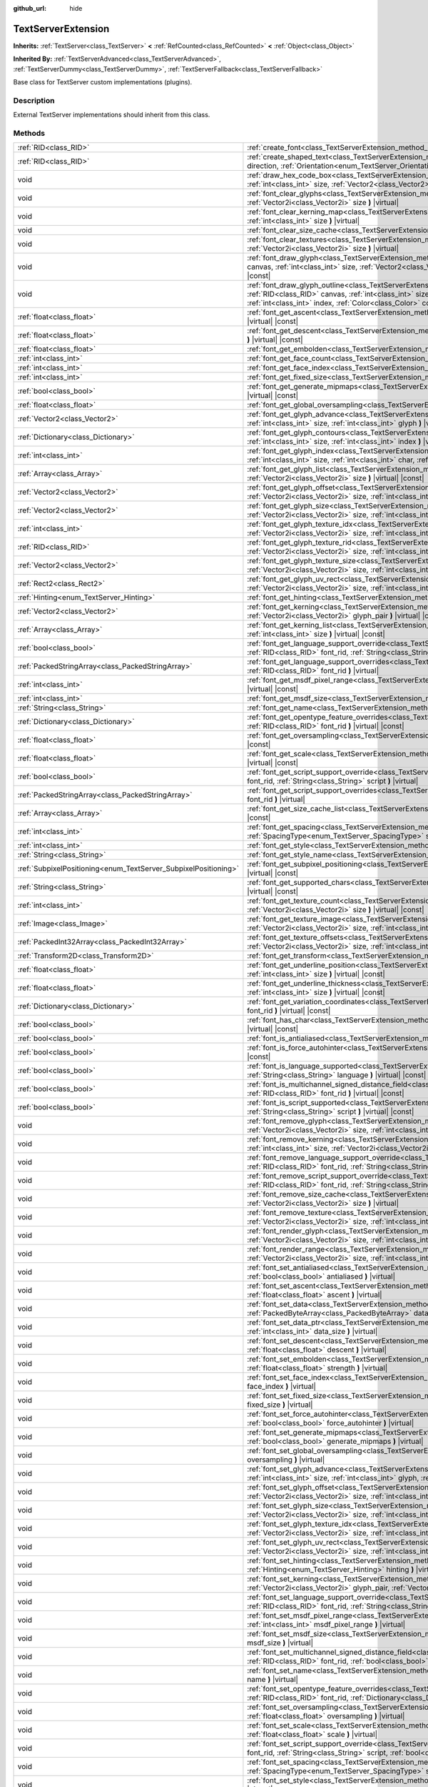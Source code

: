 :github_url: hide

.. Generated automatically by doc/tools/make_rst.py in Godot's source tree.
.. DO NOT EDIT THIS FILE, but the TextServerExtension.xml source instead.
.. The source is found in doc/classes or modules/<name>/doc_classes.

.. _class_TextServerExtension:

TextServerExtension
===================

**Inherits:** :ref:`TextServer<class_TextServer>` **<** :ref:`RefCounted<class_RefCounted>` **<** :ref:`Object<class_Object>`

**Inherited By:** :ref:`TextServerAdvanced<class_TextServerAdvanced>`, :ref:`TextServerDummy<class_TextServerDummy>`, :ref:`TextServerFallback<class_TextServerFallback>`

Base class for TextServer custom implementations (plugins).

Description
-----------

External TextServer implementations should inherit from this class.

Methods
-------

+-----------------------------------------------------------------+---------------------------------------------------------------------------------------------------------------------------------------------------------------------------------------------------------------------------------------------------------------------------------------------------------------------------------------------------------------------------+
| :ref:`RID<class_RID>`                                           | :ref:`create_font<class_TextServerExtension_method_create_font>` **(** **)** |virtual|                                                                                                                                                                                                                                                                                    |
+-----------------------------------------------------------------+---------------------------------------------------------------------------------------------------------------------------------------------------------------------------------------------------------------------------------------------------------------------------------------------------------------------------------------------------------------------------+
| :ref:`RID<class_RID>`                                           | :ref:`create_shaped_text<class_TextServerExtension_method_create_shaped_text>` **(** :ref:`Direction<enum_TextServer_Direction>` direction, :ref:`Orientation<enum_TextServer_Orientation>` orientation **)** |virtual|                                                                                                                                                   |
+-----------------------------------------------------------------+---------------------------------------------------------------------------------------------------------------------------------------------------------------------------------------------------------------------------------------------------------------------------------------------------------------------------------------------------------------------------+
| void                                                            | :ref:`draw_hex_code_box<class_TextServerExtension_method_draw_hex_code_box>` **(** :ref:`RID<class_RID>` canvas, :ref:`int<class_int>` size, :ref:`Vector2<class_Vector2>` pos, :ref:`int<class_int>` index, :ref:`Color<class_Color>` color **)** |virtual| |const|                                                                                                      |
+-----------------------------------------------------------------+---------------------------------------------------------------------------------------------------------------------------------------------------------------------------------------------------------------------------------------------------------------------------------------------------------------------------------------------------------------------------+
| void                                                            | :ref:`font_clear_glyphs<class_TextServerExtension_method_font_clear_glyphs>` **(** :ref:`RID<class_RID>` font_rid, :ref:`Vector2i<class_Vector2i>` size **)** |virtual|                                                                                                                                                                                                   |
+-----------------------------------------------------------------+---------------------------------------------------------------------------------------------------------------------------------------------------------------------------------------------------------------------------------------------------------------------------------------------------------------------------------------------------------------------------+
| void                                                            | :ref:`font_clear_kerning_map<class_TextServerExtension_method_font_clear_kerning_map>` **(** :ref:`RID<class_RID>` font_rid, :ref:`int<class_int>` size **)** |virtual|                                                                                                                                                                                                   |
+-----------------------------------------------------------------+---------------------------------------------------------------------------------------------------------------------------------------------------------------------------------------------------------------------------------------------------------------------------------------------------------------------------------------------------------------------------+
| void                                                            | :ref:`font_clear_size_cache<class_TextServerExtension_method_font_clear_size_cache>` **(** :ref:`RID<class_RID>` font_rid **)** |virtual|                                                                                                                                                                                                                                 |
+-----------------------------------------------------------------+---------------------------------------------------------------------------------------------------------------------------------------------------------------------------------------------------------------------------------------------------------------------------------------------------------------------------------------------------------------------------+
| void                                                            | :ref:`font_clear_textures<class_TextServerExtension_method_font_clear_textures>` **(** :ref:`RID<class_RID>` font_rid, :ref:`Vector2i<class_Vector2i>` size **)** |virtual|                                                                                                                                                                                               |
+-----------------------------------------------------------------+---------------------------------------------------------------------------------------------------------------------------------------------------------------------------------------------------------------------------------------------------------------------------------------------------------------------------------------------------------------------------+
| void                                                            | :ref:`font_draw_glyph<class_TextServerExtension_method_font_draw_glyph>` **(** :ref:`RID<class_RID>` font_rid, :ref:`RID<class_RID>` canvas, :ref:`int<class_int>` size, :ref:`Vector2<class_Vector2>` pos, :ref:`int<class_int>` index, :ref:`Color<class_Color>` color **)** |virtual| |const|                                                                          |
+-----------------------------------------------------------------+---------------------------------------------------------------------------------------------------------------------------------------------------------------------------------------------------------------------------------------------------------------------------------------------------------------------------------------------------------------------------+
| void                                                            | :ref:`font_draw_glyph_outline<class_TextServerExtension_method_font_draw_glyph_outline>` **(** :ref:`RID<class_RID>` font_rid, :ref:`RID<class_RID>` canvas, :ref:`int<class_int>` size, :ref:`int<class_int>` outline_size, :ref:`Vector2<class_Vector2>` pos, :ref:`int<class_int>` index, :ref:`Color<class_Color>` color **)** |virtual| |const|                      |
+-----------------------------------------------------------------+---------------------------------------------------------------------------------------------------------------------------------------------------------------------------------------------------------------------------------------------------------------------------------------------------------------------------------------------------------------------------+
| :ref:`float<class_float>`                                       | :ref:`font_get_ascent<class_TextServerExtension_method_font_get_ascent>` **(** :ref:`RID<class_RID>` font_rid, :ref:`int<class_int>` size **)** |virtual| |const|                                                                                                                                                                                                         |
+-----------------------------------------------------------------+---------------------------------------------------------------------------------------------------------------------------------------------------------------------------------------------------------------------------------------------------------------------------------------------------------------------------------------------------------------------------+
| :ref:`float<class_float>`                                       | :ref:`font_get_descent<class_TextServerExtension_method_font_get_descent>` **(** :ref:`RID<class_RID>` font_rid, :ref:`int<class_int>` size **)** |virtual| |const|                                                                                                                                                                                                       |
+-----------------------------------------------------------------+---------------------------------------------------------------------------------------------------------------------------------------------------------------------------------------------------------------------------------------------------------------------------------------------------------------------------------------------------------------------------+
| :ref:`float<class_float>`                                       | :ref:`font_get_embolden<class_TextServerExtension_method_font_get_embolden>` **(** :ref:`RID<class_RID>` font_rid **)** |virtual| |const|                                                                                                                                                                                                                                 |
+-----------------------------------------------------------------+---------------------------------------------------------------------------------------------------------------------------------------------------------------------------------------------------------------------------------------------------------------------------------------------------------------------------------------------------------------------------+
| :ref:`int<class_int>`                                           | :ref:`font_get_face_count<class_TextServerExtension_method_font_get_face_count>` **(** :ref:`RID<class_RID>` font_rid **)** |virtual| |const|                                                                                                                                                                                                                             |
+-----------------------------------------------------------------+---------------------------------------------------------------------------------------------------------------------------------------------------------------------------------------------------------------------------------------------------------------------------------------------------------------------------------------------------------------------------+
| :ref:`int<class_int>`                                           | :ref:`font_get_face_index<class_TextServerExtension_method_font_get_face_index>` **(** :ref:`RID<class_RID>` font_rid **)** |virtual| |const|                                                                                                                                                                                                                             |
+-----------------------------------------------------------------+---------------------------------------------------------------------------------------------------------------------------------------------------------------------------------------------------------------------------------------------------------------------------------------------------------------------------------------------------------------------------+
| :ref:`int<class_int>`                                           | :ref:`font_get_fixed_size<class_TextServerExtension_method_font_get_fixed_size>` **(** :ref:`RID<class_RID>` font_rid **)** |virtual| |const|                                                                                                                                                                                                                             |
+-----------------------------------------------------------------+---------------------------------------------------------------------------------------------------------------------------------------------------------------------------------------------------------------------------------------------------------------------------------------------------------------------------------------------------------------------------+
| :ref:`bool<class_bool>`                                         | :ref:`font_get_generate_mipmaps<class_TextServerExtension_method_font_get_generate_mipmaps>` **(** :ref:`RID<class_RID>` font_rid **)** |virtual| |const|                                                                                                                                                                                                                 |
+-----------------------------------------------------------------+---------------------------------------------------------------------------------------------------------------------------------------------------------------------------------------------------------------------------------------------------------------------------------------------------------------------------------------------------------------------------+
| :ref:`float<class_float>`                                       | :ref:`font_get_global_oversampling<class_TextServerExtension_method_font_get_global_oversampling>` **(** **)** |virtual| |const|                                                                                                                                                                                                                                          |
+-----------------------------------------------------------------+---------------------------------------------------------------------------------------------------------------------------------------------------------------------------------------------------------------------------------------------------------------------------------------------------------------------------------------------------------------------------+
| :ref:`Vector2<class_Vector2>`                                   | :ref:`font_get_glyph_advance<class_TextServerExtension_method_font_get_glyph_advance>` **(** :ref:`RID<class_RID>` font_rid, :ref:`int<class_int>` size, :ref:`int<class_int>` glyph **)** |virtual| |const|                                                                                                                                                              |
+-----------------------------------------------------------------+---------------------------------------------------------------------------------------------------------------------------------------------------------------------------------------------------------------------------------------------------------------------------------------------------------------------------------------------------------------------------+
| :ref:`Dictionary<class_Dictionary>`                             | :ref:`font_get_glyph_contours<class_TextServerExtension_method_font_get_glyph_contours>` **(** :ref:`RID<class_RID>` font_rid, :ref:`int<class_int>` size, :ref:`int<class_int>` index **)** |virtual| |const|                                                                                                                                                            |
+-----------------------------------------------------------------+---------------------------------------------------------------------------------------------------------------------------------------------------------------------------------------------------------------------------------------------------------------------------------------------------------------------------------------------------------------------------+
| :ref:`int<class_int>`                                           | :ref:`font_get_glyph_index<class_TextServerExtension_method_font_get_glyph_index>` **(** :ref:`RID<class_RID>` font_rid, :ref:`int<class_int>` size, :ref:`int<class_int>` char, :ref:`int<class_int>` variation_selector **)** |virtual| |const|                                                                                                                         |
+-----------------------------------------------------------------+---------------------------------------------------------------------------------------------------------------------------------------------------------------------------------------------------------------------------------------------------------------------------------------------------------------------------------------------------------------------------+
| :ref:`Array<class_Array>`                                       | :ref:`font_get_glyph_list<class_TextServerExtension_method_font_get_glyph_list>` **(** :ref:`RID<class_RID>` font_rid, :ref:`Vector2i<class_Vector2i>` size **)** |virtual| |const|                                                                                                                                                                                       |
+-----------------------------------------------------------------+---------------------------------------------------------------------------------------------------------------------------------------------------------------------------------------------------------------------------------------------------------------------------------------------------------------------------------------------------------------------------+
| :ref:`Vector2<class_Vector2>`                                   | :ref:`font_get_glyph_offset<class_TextServerExtension_method_font_get_glyph_offset>` **(** :ref:`RID<class_RID>` font_rid, :ref:`Vector2i<class_Vector2i>` size, :ref:`int<class_int>` glyph **)** |virtual| |const|                                                                                                                                                      |
+-----------------------------------------------------------------+---------------------------------------------------------------------------------------------------------------------------------------------------------------------------------------------------------------------------------------------------------------------------------------------------------------------------------------------------------------------------+
| :ref:`Vector2<class_Vector2>`                                   | :ref:`font_get_glyph_size<class_TextServerExtension_method_font_get_glyph_size>` **(** :ref:`RID<class_RID>` font_rid, :ref:`Vector2i<class_Vector2i>` size, :ref:`int<class_int>` glyph **)** |virtual| |const|                                                                                                                                                          |
+-----------------------------------------------------------------+---------------------------------------------------------------------------------------------------------------------------------------------------------------------------------------------------------------------------------------------------------------------------------------------------------------------------------------------------------------------------+
| :ref:`int<class_int>`                                           | :ref:`font_get_glyph_texture_idx<class_TextServerExtension_method_font_get_glyph_texture_idx>` **(** :ref:`RID<class_RID>` font_rid, :ref:`Vector2i<class_Vector2i>` size, :ref:`int<class_int>` glyph **)** |virtual| |const|                                                                                                                                            |
+-----------------------------------------------------------------+---------------------------------------------------------------------------------------------------------------------------------------------------------------------------------------------------------------------------------------------------------------------------------------------------------------------------------------------------------------------------+
| :ref:`RID<class_RID>`                                           | :ref:`font_get_glyph_texture_rid<class_TextServerExtension_method_font_get_glyph_texture_rid>` **(** :ref:`RID<class_RID>` font_rid, :ref:`Vector2i<class_Vector2i>` size, :ref:`int<class_int>` glyph **)** |virtual| |const|                                                                                                                                            |
+-----------------------------------------------------------------+---------------------------------------------------------------------------------------------------------------------------------------------------------------------------------------------------------------------------------------------------------------------------------------------------------------------------------------------------------------------------+
| :ref:`Vector2<class_Vector2>`                                   | :ref:`font_get_glyph_texture_size<class_TextServerExtension_method_font_get_glyph_texture_size>` **(** :ref:`RID<class_RID>` font_rid, :ref:`Vector2i<class_Vector2i>` size, :ref:`int<class_int>` glyph **)** |virtual| |const|                                                                                                                                          |
+-----------------------------------------------------------------+---------------------------------------------------------------------------------------------------------------------------------------------------------------------------------------------------------------------------------------------------------------------------------------------------------------------------------------------------------------------------+
| :ref:`Rect2<class_Rect2>`                                       | :ref:`font_get_glyph_uv_rect<class_TextServerExtension_method_font_get_glyph_uv_rect>` **(** :ref:`RID<class_RID>` font_rid, :ref:`Vector2i<class_Vector2i>` size, :ref:`int<class_int>` glyph **)** |virtual| |const|                                                                                                                                                    |
+-----------------------------------------------------------------+---------------------------------------------------------------------------------------------------------------------------------------------------------------------------------------------------------------------------------------------------------------------------------------------------------------------------------------------------------------------------+
| :ref:`Hinting<enum_TextServer_Hinting>`                         | :ref:`font_get_hinting<class_TextServerExtension_method_font_get_hinting>` **(** :ref:`RID<class_RID>` font_rid **)** |virtual| |const|                                                                                                                                                                                                                                   |
+-----------------------------------------------------------------+---------------------------------------------------------------------------------------------------------------------------------------------------------------------------------------------------------------------------------------------------------------------------------------------------------------------------------------------------------------------------+
| :ref:`Vector2<class_Vector2>`                                   | :ref:`font_get_kerning<class_TextServerExtension_method_font_get_kerning>` **(** :ref:`RID<class_RID>` font_rid, :ref:`int<class_int>` size, :ref:`Vector2i<class_Vector2i>` glyph_pair **)** |virtual| |const|                                                                                                                                                           |
+-----------------------------------------------------------------+---------------------------------------------------------------------------------------------------------------------------------------------------------------------------------------------------------------------------------------------------------------------------------------------------------------------------------------------------------------------------+
| :ref:`Array<class_Array>`                                       | :ref:`font_get_kerning_list<class_TextServerExtension_method_font_get_kerning_list>` **(** :ref:`RID<class_RID>` font_rid, :ref:`int<class_int>` size **)** |virtual| |const|                                                                                                                                                                                             |
+-----------------------------------------------------------------+---------------------------------------------------------------------------------------------------------------------------------------------------------------------------------------------------------------------------------------------------------------------------------------------------------------------------------------------------------------------------+
| :ref:`bool<class_bool>`                                         | :ref:`font_get_language_support_override<class_TextServerExtension_method_font_get_language_support_override>` **(** :ref:`RID<class_RID>` font_rid, :ref:`String<class_String>` language **)** |virtual|                                                                                                                                                                 |
+-----------------------------------------------------------------+---------------------------------------------------------------------------------------------------------------------------------------------------------------------------------------------------------------------------------------------------------------------------------------------------------------------------------------------------------------------------+
| :ref:`PackedStringArray<class_PackedStringArray>`               | :ref:`font_get_language_support_overrides<class_TextServerExtension_method_font_get_language_support_overrides>` **(** :ref:`RID<class_RID>` font_rid **)** |virtual|                                                                                                                                                                                                     |
+-----------------------------------------------------------------+---------------------------------------------------------------------------------------------------------------------------------------------------------------------------------------------------------------------------------------------------------------------------------------------------------------------------------------------------------------------------+
| :ref:`int<class_int>`                                           | :ref:`font_get_msdf_pixel_range<class_TextServerExtension_method_font_get_msdf_pixel_range>` **(** :ref:`RID<class_RID>` font_rid **)** |virtual| |const|                                                                                                                                                                                                                 |
+-----------------------------------------------------------------+---------------------------------------------------------------------------------------------------------------------------------------------------------------------------------------------------------------------------------------------------------------------------------------------------------------------------------------------------------------------------+
| :ref:`int<class_int>`                                           | :ref:`font_get_msdf_size<class_TextServerExtension_method_font_get_msdf_size>` **(** :ref:`RID<class_RID>` font_rid **)** |virtual| |const|                                                                                                                                                                                                                               |
+-----------------------------------------------------------------+---------------------------------------------------------------------------------------------------------------------------------------------------------------------------------------------------------------------------------------------------------------------------------------------------------------------------------------------------------------------------+
| :ref:`String<class_String>`                                     | :ref:`font_get_name<class_TextServerExtension_method_font_get_name>` **(** :ref:`RID<class_RID>` font_rid **)** |virtual| |const|                                                                                                                                                                                                                                         |
+-----------------------------------------------------------------+---------------------------------------------------------------------------------------------------------------------------------------------------------------------------------------------------------------------------------------------------------------------------------------------------------------------------------------------------------------------------+
| :ref:`Dictionary<class_Dictionary>`                             | :ref:`font_get_opentype_feature_overrides<class_TextServerExtension_method_font_get_opentype_feature_overrides>` **(** :ref:`RID<class_RID>` font_rid **)** |virtual| |const|                                                                                                                                                                                             |
+-----------------------------------------------------------------+---------------------------------------------------------------------------------------------------------------------------------------------------------------------------------------------------------------------------------------------------------------------------------------------------------------------------------------------------------------------------+
| :ref:`float<class_float>`                                       | :ref:`font_get_oversampling<class_TextServerExtension_method_font_get_oversampling>` **(** :ref:`RID<class_RID>` font_rid **)** |virtual| |const|                                                                                                                                                                                                                         |
+-----------------------------------------------------------------+---------------------------------------------------------------------------------------------------------------------------------------------------------------------------------------------------------------------------------------------------------------------------------------------------------------------------------------------------------------------------+
| :ref:`float<class_float>`                                       | :ref:`font_get_scale<class_TextServerExtension_method_font_get_scale>` **(** :ref:`RID<class_RID>` font_rid, :ref:`int<class_int>` size **)** |virtual| |const|                                                                                                                                                                                                           |
+-----------------------------------------------------------------+---------------------------------------------------------------------------------------------------------------------------------------------------------------------------------------------------------------------------------------------------------------------------------------------------------------------------------------------------------------------------+
| :ref:`bool<class_bool>`                                         | :ref:`font_get_script_support_override<class_TextServerExtension_method_font_get_script_support_override>` **(** :ref:`RID<class_RID>` font_rid, :ref:`String<class_String>` script **)** |virtual|                                                                                                                                                                       |
+-----------------------------------------------------------------+---------------------------------------------------------------------------------------------------------------------------------------------------------------------------------------------------------------------------------------------------------------------------------------------------------------------------------------------------------------------------+
| :ref:`PackedStringArray<class_PackedStringArray>`               | :ref:`font_get_script_support_overrides<class_TextServerExtension_method_font_get_script_support_overrides>` **(** :ref:`RID<class_RID>` font_rid **)** |virtual|                                                                                                                                                                                                         |
+-----------------------------------------------------------------+---------------------------------------------------------------------------------------------------------------------------------------------------------------------------------------------------------------------------------------------------------------------------------------------------------------------------------------------------------------------------+
| :ref:`Array<class_Array>`                                       | :ref:`font_get_size_cache_list<class_TextServerExtension_method_font_get_size_cache_list>` **(** :ref:`RID<class_RID>` font_rid **)** |virtual| |const|                                                                                                                                                                                                                   |
+-----------------------------------------------------------------+---------------------------------------------------------------------------------------------------------------------------------------------------------------------------------------------------------------------------------------------------------------------------------------------------------------------------------------------------------------------------+
| :ref:`int<class_int>`                                           | :ref:`font_get_spacing<class_TextServerExtension_method_font_get_spacing>` **(** :ref:`RID<class_RID>` font_rid, :ref:`int<class_int>` size, :ref:`SpacingType<enum_TextServer_SpacingType>` spacing **)** |virtual| |const|                                                                                                                                              |
+-----------------------------------------------------------------+---------------------------------------------------------------------------------------------------------------------------------------------------------------------------------------------------------------------------------------------------------------------------------------------------------------------------------------------------------------------------+
| :ref:`int<class_int>`                                           | :ref:`font_get_style<class_TextServerExtension_method_font_get_style>` **(** :ref:`RID<class_RID>` font_rid **)** |virtual| |const|                                                                                                                                                                                                                                       |
+-----------------------------------------------------------------+---------------------------------------------------------------------------------------------------------------------------------------------------------------------------------------------------------------------------------------------------------------------------------------------------------------------------------------------------------------------------+
| :ref:`String<class_String>`                                     | :ref:`font_get_style_name<class_TextServerExtension_method_font_get_style_name>` **(** :ref:`RID<class_RID>` font_rid **)** |virtual| |const|                                                                                                                                                                                                                             |
+-----------------------------------------------------------------+---------------------------------------------------------------------------------------------------------------------------------------------------------------------------------------------------------------------------------------------------------------------------------------------------------------------------------------------------------------------------+
| :ref:`SubpixelPositioning<enum_TextServer_SubpixelPositioning>` | :ref:`font_get_subpixel_positioning<class_TextServerExtension_method_font_get_subpixel_positioning>` **(** :ref:`RID<class_RID>` font_rid **)** |virtual| |const|                                                                                                                                                                                                         |
+-----------------------------------------------------------------+---------------------------------------------------------------------------------------------------------------------------------------------------------------------------------------------------------------------------------------------------------------------------------------------------------------------------------------------------------------------------+
| :ref:`String<class_String>`                                     | :ref:`font_get_supported_chars<class_TextServerExtension_method_font_get_supported_chars>` **(** :ref:`RID<class_RID>` font_rid **)** |virtual| |const|                                                                                                                                                                                                                   |
+-----------------------------------------------------------------+---------------------------------------------------------------------------------------------------------------------------------------------------------------------------------------------------------------------------------------------------------------------------------------------------------------------------------------------------------------------------+
| :ref:`int<class_int>`                                           | :ref:`font_get_texture_count<class_TextServerExtension_method_font_get_texture_count>` **(** :ref:`RID<class_RID>` font_rid, :ref:`Vector2i<class_Vector2i>` size **)** |virtual| |const|                                                                                                                                                                                 |
+-----------------------------------------------------------------+---------------------------------------------------------------------------------------------------------------------------------------------------------------------------------------------------------------------------------------------------------------------------------------------------------------------------------------------------------------------------+
| :ref:`Image<class_Image>`                                       | :ref:`font_get_texture_image<class_TextServerExtension_method_font_get_texture_image>` **(** :ref:`RID<class_RID>` font_rid, :ref:`Vector2i<class_Vector2i>` size, :ref:`int<class_int>` texture_index **)** |virtual| |const|                                                                                                                                            |
+-----------------------------------------------------------------+---------------------------------------------------------------------------------------------------------------------------------------------------------------------------------------------------------------------------------------------------------------------------------------------------------------------------------------------------------------------------+
| :ref:`PackedInt32Array<class_PackedInt32Array>`                 | :ref:`font_get_texture_offsets<class_TextServerExtension_method_font_get_texture_offsets>` **(** :ref:`RID<class_RID>` font_rid, :ref:`Vector2i<class_Vector2i>` size, :ref:`int<class_int>` texture_index **)** |virtual| |const|                                                                                                                                        |
+-----------------------------------------------------------------+---------------------------------------------------------------------------------------------------------------------------------------------------------------------------------------------------------------------------------------------------------------------------------------------------------------------------------------------------------------------------+
| :ref:`Transform2D<class_Transform2D>`                           | :ref:`font_get_transform<class_TextServerExtension_method_font_get_transform>` **(** :ref:`RID<class_RID>` font_rid **)** |virtual| |const|                                                                                                                                                                                                                               |
+-----------------------------------------------------------------+---------------------------------------------------------------------------------------------------------------------------------------------------------------------------------------------------------------------------------------------------------------------------------------------------------------------------------------------------------------------------+
| :ref:`float<class_float>`                                       | :ref:`font_get_underline_position<class_TextServerExtension_method_font_get_underline_position>` **(** :ref:`RID<class_RID>` font_rid, :ref:`int<class_int>` size **)** |virtual| |const|                                                                                                                                                                                 |
+-----------------------------------------------------------------+---------------------------------------------------------------------------------------------------------------------------------------------------------------------------------------------------------------------------------------------------------------------------------------------------------------------------------------------------------------------------+
| :ref:`float<class_float>`                                       | :ref:`font_get_underline_thickness<class_TextServerExtension_method_font_get_underline_thickness>` **(** :ref:`RID<class_RID>` font_rid, :ref:`int<class_int>` size **)** |virtual| |const|                                                                                                                                                                               |
+-----------------------------------------------------------------+---------------------------------------------------------------------------------------------------------------------------------------------------------------------------------------------------------------------------------------------------------------------------------------------------------------------------------------------------------------------------+
| :ref:`Dictionary<class_Dictionary>`                             | :ref:`font_get_variation_coordinates<class_TextServerExtension_method_font_get_variation_coordinates>` **(** :ref:`RID<class_RID>` font_rid **)** |virtual| |const|                                                                                                                                                                                                       |
+-----------------------------------------------------------------+---------------------------------------------------------------------------------------------------------------------------------------------------------------------------------------------------------------------------------------------------------------------------------------------------------------------------------------------------------------------------+
| :ref:`bool<class_bool>`                                         | :ref:`font_has_char<class_TextServerExtension_method_font_has_char>` **(** :ref:`RID<class_RID>` font_rid, :ref:`int<class_int>` char **)** |virtual| |const|                                                                                                                                                                                                             |
+-----------------------------------------------------------------+---------------------------------------------------------------------------------------------------------------------------------------------------------------------------------------------------------------------------------------------------------------------------------------------------------------------------------------------------------------------------+
| :ref:`bool<class_bool>`                                         | :ref:`font_is_antialiased<class_TextServerExtension_method_font_is_antialiased>` **(** :ref:`RID<class_RID>` font_rid **)** |virtual| |const|                                                                                                                                                                                                                             |
+-----------------------------------------------------------------+---------------------------------------------------------------------------------------------------------------------------------------------------------------------------------------------------------------------------------------------------------------------------------------------------------------------------------------------------------------------------+
| :ref:`bool<class_bool>`                                         | :ref:`font_is_force_autohinter<class_TextServerExtension_method_font_is_force_autohinter>` **(** :ref:`RID<class_RID>` font_rid **)** |virtual| |const|                                                                                                                                                                                                                   |
+-----------------------------------------------------------------+---------------------------------------------------------------------------------------------------------------------------------------------------------------------------------------------------------------------------------------------------------------------------------------------------------------------------------------------------------------------------+
| :ref:`bool<class_bool>`                                         | :ref:`font_is_language_supported<class_TextServerExtension_method_font_is_language_supported>` **(** :ref:`RID<class_RID>` font_rid, :ref:`String<class_String>` language **)** |virtual| |const|                                                                                                                                                                         |
+-----------------------------------------------------------------+---------------------------------------------------------------------------------------------------------------------------------------------------------------------------------------------------------------------------------------------------------------------------------------------------------------------------------------------------------------------------+
| :ref:`bool<class_bool>`                                         | :ref:`font_is_multichannel_signed_distance_field<class_TextServerExtension_method_font_is_multichannel_signed_distance_field>` **(** :ref:`RID<class_RID>` font_rid **)** |virtual| |const|                                                                                                                                                                               |
+-----------------------------------------------------------------+---------------------------------------------------------------------------------------------------------------------------------------------------------------------------------------------------------------------------------------------------------------------------------------------------------------------------------------------------------------------------+
| :ref:`bool<class_bool>`                                         | :ref:`font_is_script_supported<class_TextServerExtension_method_font_is_script_supported>` **(** :ref:`RID<class_RID>` font_rid, :ref:`String<class_String>` script **)** |virtual| |const|                                                                                                                                                                               |
+-----------------------------------------------------------------+---------------------------------------------------------------------------------------------------------------------------------------------------------------------------------------------------------------------------------------------------------------------------------------------------------------------------------------------------------------------------+
| void                                                            | :ref:`font_remove_glyph<class_TextServerExtension_method_font_remove_glyph>` **(** :ref:`RID<class_RID>` font_rid, :ref:`Vector2i<class_Vector2i>` size, :ref:`int<class_int>` glyph **)** |virtual|                                                                                                                                                                      |
+-----------------------------------------------------------------+---------------------------------------------------------------------------------------------------------------------------------------------------------------------------------------------------------------------------------------------------------------------------------------------------------------------------------------------------------------------------+
| void                                                            | :ref:`font_remove_kerning<class_TextServerExtension_method_font_remove_kerning>` **(** :ref:`RID<class_RID>` font_rid, :ref:`int<class_int>` size, :ref:`Vector2i<class_Vector2i>` glyph_pair **)** |virtual|                                                                                                                                                             |
+-----------------------------------------------------------------+---------------------------------------------------------------------------------------------------------------------------------------------------------------------------------------------------------------------------------------------------------------------------------------------------------------------------------------------------------------------------+
| void                                                            | :ref:`font_remove_language_support_override<class_TextServerExtension_method_font_remove_language_support_override>` **(** :ref:`RID<class_RID>` font_rid, :ref:`String<class_String>` language **)** |virtual|                                                                                                                                                           |
+-----------------------------------------------------------------+---------------------------------------------------------------------------------------------------------------------------------------------------------------------------------------------------------------------------------------------------------------------------------------------------------------------------------------------------------------------------+
| void                                                            | :ref:`font_remove_script_support_override<class_TextServerExtension_method_font_remove_script_support_override>` **(** :ref:`RID<class_RID>` font_rid, :ref:`String<class_String>` script **)** |virtual|                                                                                                                                                                 |
+-----------------------------------------------------------------+---------------------------------------------------------------------------------------------------------------------------------------------------------------------------------------------------------------------------------------------------------------------------------------------------------------------------------------------------------------------------+
| void                                                            | :ref:`font_remove_size_cache<class_TextServerExtension_method_font_remove_size_cache>` **(** :ref:`RID<class_RID>` font_rid, :ref:`Vector2i<class_Vector2i>` size **)** |virtual|                                                                                                                                                                                         |
+-----------------------------------------------------------------+---------------------------------------------------------------------------------------------------------------------------------------------------------------------------------------------------------------------------------------------------------------------------------------------------------------------------------------------------------------------------+
| void                                                            | :ref:`font_remove_texture<class_TextServerExtension_method_font_remove_texture>` **(** :ref:`RID<class_RID>` font_rid, :ref:`Vector2i<class_Vector2i>` size, :ref:`int<class_int>` texture_index **)** |virtual|                                                                                                                                                          |
+-----------------------------------------------------------------+---------------------------------------------------------------------------------------------------------------------------------------------------------------------------------------------------------------------------------------------------------------------------------------------------------------------------------------------------------------------------+
| void                                                            | :ref:`font_render_glyph<class_TextServerExtension_method_font_render_glyph>` **(** :ref:`RID<class_RID>` font_rid, :ref:`Vector2i<class_Vector2i>` size, :ref:`int<class_int>` index **)** |virtual|                                                                                                                                                                      |
+-----------------------------------------------------------------+---------------------------------------------------------------------------------------------------------------------------------------------------------------------------------------------------------------------------------------------------------------------------------------------------------------------------------------------------------------------------+
| void                                                            | :ref:`font_render_range<class_TextServerExtension_method_font_render_range>` **(** :ref:`RID<class_RID>` font_rid, :ref:`Vector2i<class_Vector2i>` size, :ref:`int<class_int>` start, :ref:`int<class_int>` end **)** |virtual|                                                                                                                                           |
+-----------------------------------------------------------------+---------------------------------------------------------------------------------------------------------------------------------------------------------------------------------------------------------------------------------------------------------------------------------------------------------------------------------------------------------------------------+
| void                                                            | :ref:`font_set_antialiased<class_TextServerExtension_method_font_set_antialiased>` **(** :ref:`RID<class_RID>` font_rid, :ref:`bool<class_bool>` antialiased **)** |virtual|                                                                                                                                                                                              |
+-----------------------------------------------------------------+---------------------------------------------------------------------------------------------------------------------------------------------------------------------------------------------------------------------------------------------------------------------------------------------------------------------------------------------------------------------------+
| void                                                            | :ref:`font_set_ascent<class_TextServerExtension_method_font_set_ascent>` **(** :ref:`RID<class_RID>` font_rid, :ref:`int<class_int>` size, :ref:`float<class_float>` ascent **)** |virtual|                                                                                                                                                                               |
+-----------------------------------------------------------------+---------------------------------------------------------------------------------------------------------------------------------------------------------------------------------------------------------------------------------------------------------------------------------------------------------------------------------------------------------------------------+
| void                                                            | :ref:`font_set_data<class_TextServerExtension_method_font_set_data>` **(** :ref:`RID<class_RID>` font_rid, :ref:`PackedByteArray<class_PackedByteArray>` data **)** |virtual|                                                                                                                                                                                             |
+-----------------------------------------------------------------+---------------------------------------------------------------------------------------------------------------------------------------------------------------------------------------------------------------------------------------------------------------------------------------------------------------------------------------------------------------------------+
| void                                                            | :ref:`font_set_data_ptr<class_TextServerExtension_method_font_set_data_ptr>` **(** :ref:`RID<class_RID>` font_rid, const uint8_t* data_ptr, :ref:`int<class_int>` data_size **)** |virtual|                                                                                                                                                                               |
+-----------------------------------------------------------------+---------------------------------------------------------------------------------------------------------------------------------------------------------------------------------------------------------------------------------------------------------------------------------------------------------------------------------------------------------------------------+
| void                                                            | :ref:`font_set_descent<class_TextServerExtension_method_font_set_descent>` **(** :ref:`RID<class_RID>` font_rid, :ref:`int<class_int>` size, :ref:`float<class_float>` descent **)** |virtual|                                                                                                                                                                            |
+-----------------------------------------------------------------+---------------------------------------------------------------------------------------------------------------------------------------------------------------------------------------------------------------------------------------------------------------------------------------------------------------------------------------------------------------------------+
| void                                                            | :ref:`font_set_embolden<class_TextServerExtension_method_font_set_embolden>` **(** :ref:`RID<class_RID>` font_rid, :ref:`float<class_float>` strength **)** |virtual|                                                                                                                                                                                                     |
+-----------------------------------------------------------------+---------------------------------------------------------------------------------------------------------------------------------------------------------------------------------------------------------------------------------------------------------------------------------------------------------------------------------------------------------------------------+
| void                                                            | :ref:`font_set_face_index<class_TextServerExtension_method_font_set_face_index>` **(** :ref:`RID<class_RID>` font_rid, :ref:`int<class_int>` face_index **)** |virtual|                                                                                                                                                                                                   |
+-----------------------------------------------------------------+---------------------------------------------------------------------------------------------------------------------------------------------------------------------------------------------------------------------------------------------------------------------------------------------------------------------------------------------------------------------------+
| void                                                            | :ref:`font_set_fixed_size<class_TextServerExtension_method_font_set_fixed_size>` **(** :ref:`RID<class_RID>` font_rid, :ref:`int<class_int>` fixed_size **)** |virtual|                                                                                                                                                                                                   |
+-----------------------------------------------------------------+---------------------------------------------------------------------------------------------------------------------------------------------------------------------------------------------------------------------------------------------------------------------------------------------------------------------------------------------------------------------------+
| void                                                            | :ref:`font_set_force_autohinter<class_TextServerExtension_method_font_set_force_autohinter>` **(** :ref:`RID<class_RID>` font_rid, :ref:`bool<class_bool>` force_autohinter **)** |virtual|                                                                                                                                                                               |
+-----------------------------------------------------------------+---------------------------------------------------------------------------------------------------------------------------------------------------------------------------------------------------------------------------------------------------------------------------------------------------------------------------------------------------------------------------+
| void                                                            | :ref:`font_set_generate_mipmaps<class_TextServerExtension_method_font_set_generate_mipmaps>` **(** :ref:`RID<class_RID>` font_rid, :ref:`bool<class_bool>` generate_mipmaps **)** |virtual|                                                                                                                                                                               |
+-----------------------------------------------------------------+---------------------------------------------------------------------------------------------------------------------------------------------------------------------------------------------------------------------------------------------------------------------------------------------------------------------------------------------------------------------------+
| void                                                            | :ref:`font_set_global_oversampling<class_TextServerExtension_method_font_set_global_oversampling>` **(** :ref:`float<class_float>` oversampling **)** |virtual|                                                                                                                                                                                                           |
+-----------------------------------------------------------------+---------------------------------------------------------------------------------------------------------------------------------------------------------------------------------------------------------------------------------------------------------------------------------------------------------------------------------------------------------------------------+
| void                                                            | :ref:`font_set_glyph_advance<class_TextServerExtension_method_font_set_glyph_advance>` **(** :ref:`RID<class_RID>` font_rid, :ref:`int<class_int>` size, :ref:`int<class_int>` glyph, :ref:`Vector2<class_Vector2>` advance **)** |virtual|                                                                                                                               |
+-----------------------------------------------------------------+---------------------------------------------------------------------------------------------------------------------------------------------------------------------------------------------------------------------------------------------------------------------------------------------------------------------------------------------------------------------------+
| void                                                            | :ref:`font_set_glyph_offset<class_TextServerExtension_method_font_set_glyph_offset>` **(** :ref:`RID<class_RID>` font_rid, :ref:`Vector2i<class_Vector2i>` size, :ref:`int<class_int>` glyph, :ref:`Vector2<class_Vector2>` offset **)** |virtual|                                                                                                                        |
+-----------------------------------------------------------------+---------------------------------------------------------------------------------------------------------------------------------------------------------------------------------------------------------------------------------------------------------------------------------------------------------------------------------------------------------------------------+
| void                                                            | :ref:`font_set_glyph_size<class_TextServerExtension_method_font_set_glyph_size>` **(** :ref:`RID<class_RID>` font_rid, :ref:`Vector2i<class_Vector2i>` size, :ref:`int<class_int>` glyph, :ref:`Vector2<class_Vector2>` gl_size **)** |virtual|                                                                                                                           |
+-----------------------------------------------------------------+---------------------------------------------------------------------------------------------------------------------------------------------------------------------------------------------------------------------------------------------------------------------------------------------------------------------------------------------------------------------------+
| void                                                            | :ref:`font_set_glyph_texture_idx<class_TextServerExtension_method_font_set_glyph_texture_idx>` **(** :ref:`RID<class_RID>` font_rid, :ref:`Vector2i<class_Vector2i>` size, :ref:`int<class_int>` glyph, :ref:`int<class_int>` texture_idx **)** |virtual|                                                                                                                 |
+-----------------------------------------------------------------+---------------------------------------------------------------------------------------------------------------------------------------------------------------------------------------------------------------------------------------------------------------------------------------------------------------------------------------------------------------------------+
| void                                                            | :ref:`font_set_glyph_uv_rect<class_TextServerExtension_method_font_set_glyph_uv_rect>` **(** :ref:`RID<class_RID>` font_rid, :ref:`Vector2i<class_Vector2i>` size, :ref:`int<class_int>` glyph, :ref:`Rect2<class_Rect2>` uv_rect **)** |virtual|                                                                                                                         |
+-----------------------------------------------------------------+---------------------------------------------------------------------------------------------------------------------------------------------------------------------------------------------------------------------------------------------------------------------------------------------------------------------------------------------------------------------------+
| void                                                            | :ref:`font_set_hinting<class_TextServerExtension_method_font_set_hinting>` **(** :ref:`RID<class_RID>` font_rid, :ref:`Hinting<enum_TextServer_Hinting>` hinting **)** |virtual|                                                                                                                                                                                          |
+-----------------------------------------------------------------+---------------------------------------------------------------------------------------------------------------------------------------------------------------------------------------------------------------------------------------------------------------------------------------------------------------------------------------------------------------------------+
| void                                                            | :ref:`font_set_kerning<class_TextServerExtension_method_font_set_kerning>` **(** :ref:`RID<class_RID>` font_rid, :ref:`int<class_int>` size, :ref:`Vector2i<class_Vector2i>` glyph_pair, :ref:`Vector2<class_Vector2>` kerning **)** |virtual|                                                                                                                            |
+-----------------------------------------------------------------+---------------------------------------------------------------------------------------------------------------------------------------------------------------------------------------------------------------------------------------------------------------------------------------------------------------------------------------------------------------------------+
| void                                                            | :ref:`font_set_language_support_override<class_TextServerExtension_method_font_set_language_support_override>` **(** :ref:`RID<class_RID>` font_rid, :ref:`String<class_String>` language, :ref:`bool<class_bool>` supported **)** |virtual|                                                                                                                              |
+-----------------------------------------------------------------+---------------------------------------------------------------------------------------------------------------------------------------------------------------------------------------------------------------------------------------------------------------------------------------------------------------------------------------------------------------------------+
| void                                                            | :ref:`font_set_msdf_pixel_range<class_TextServerExtension_method_font_set_msdf_pixel_range>` **(** :ref:`RID<class_RID>` font_rid, :ref:`int<class_int>` msdf_pixel_range **)** |virtual|                                                                                                                                                                                 |
+-----------------------------------------------------------------+---------------------------------------------------------------------------------------------------------------------------------------------------------------------------------------------------------------------------------------------------------------------------------------------------------------------------------------------------------------------------+
| void                                                            | :ref:`font_set_msdf_size<class_TextServerExtension_method_font_set_msdf_size>` **(** :ref:`RID<class_RID>` font_rid, :ref:`int<class_int>` msdf_size **)** |virtual|                                                                                                                                                                                                      |
+-----------------------------------------------------------------+---------------------------------------------------------------------------------------------------------------------------------------------------------------------------------------------------------------------------------------------------------------------------------------------------------------------------------------------------------------------------+
| void                                                            | :ref:`font_set_multichannel_signed_distance_field<class_TextServerExtension_method_font_set_multichannel_signed_distance_field>` **(** :ref:`RID<class_RID>` font_rid, :ref:`bool<class_bool>` msdf **)** |virtual|                                                                                                                                                       |
+-----------------------------------------------------------------+---------------------------------------------------------------------------------------------------------------------------------------------------------------------------------------------------------------------------------------------------------------------------------------------------------------------------------------------------------------------------+
| void                                                            | :ref:`font_set_name<class_TextServerExtension_method_font_set_name>` **(** :ref:`RID<class_RID>` font_rid, :ref:`String<class_String>` name **)** |virtual|                                                                                                                                                                                                               |
+-----------------------------------------------------------------+---------------------------------------------------------------------------------------------------------------------------------------------------------------------------------------------------------------------------------------------------------------------------------------------------------------------------------------------------------------------------+
| void                                                            | :ref:`font_set_opentype_feature_overrides<class_TextServerExtension_method_font_set_opentype_feature_overrides>` **(** :ref:`RID<class_RID>` font_rid, :ref:`Dictionary<class_Dictionary>` overrides **)** |virtual|                                                                                                                                                      |
+-----------------------------------------------------------------+---------------------------------------------------------------------------------------------------------------------------------------------------------------------------------------------------------------------------------------------------------------------------------------------------------------------------------------------------------------------------+
| void                                                            | :ref:`font_set_oversampling<class_TextServerExtension_method_font_set_oversampling>` **(** :ref:`RID<class_RID>` font_rid, :ref:`float<class_float>` oversampling **)** |virtual|                                                                                                                                                                                         |
+-----------------------------------------------------------------+---------------------------------------------------------------------------------------------------------------------------------------------------------------------------------------------------------------------------------------------------------------------------------------------------------------------------------------------------------------------------+
| void                                                            | :ref:`font_set_scale<class_TextServerExtension_method_font_set_scale>` **(** :ref:`RID<class_RID>` font_rid, :ref:`int<class_int>` size, :ref:`float<class_float>` scale **)** |virtual|                                                                                                                                                                                  |
+-----------------------------------------------------------------+---------------------------------------------------------------------------------------------------------------------------------------------------------------------------------------------------------------------------------------------------------------------------------------------------------------------------------------------------------------------------+
| void                                                            | :ref:`font_set_script_support_override<class_TextServerExtension_method_font_set_script_support_override>` **(** :ref:`RID<class_RID>` font_rid, :ref:`String<class_String>` script, :ref:`bool<class_bool>` supported **)** |virtual|                                                                                                                                    |
+-----------------------------------------------------------------+---------------------------------------------------------------------------------------------------------------------------------------------------------------------------------------------------------------------------------------------------------------------------------------------------------------------------------------------------------------------------+
| void                                                            | :ref:`font_set_spacing<class_TextServerExtension_method_font_set_spacing>` **(** :ref:`RID<class_RID>` font_rid, :ref:`int<class_int>` size, :ref:`SpacingType<enum_TextServer_SpacingType>` spacing, :ref:`int<class_int>` value **)** |virtual|                                                                                                                         |
+-----------------------------------------------------------------+---------------------------------------------------------------------------------------------------------------------------------------------------------------------------------------------------------------------------------------------------------------------------------------------------------------------------------------------------------------------------+
| void                                                            | :ref:`font_set_style<class_TextServerExtension_method_font_set_style>` **(** :ref:`RID<class_RID>` font_rid, :ref:`int<class_int>` style **)** |virtual|                                                                                                                                                                                                                  |
+-----------------------------------------------------------------+---------------------------------------------------------------------------------------------------------------------------------------------------------------------------------------------------------------------------------------------------------------------------------------------------------------------------------------------------------------------------+
| void                                                            | :ref:`font_set_style_name<class_TextServerExtension_method_font_set_style_name>` **(** :ref:`RID<class_RID>` font_rid, :ref:`String<class_String>` name_style **)** |virtual|                                                                                                                                                                                             |
+-----------------------------------------------------------------+---------------------------------------------------------------------------------------------------------------------------------------------------------------------------------------------------------------------------------------------------------------------------------------------------------------------------------------------------------------------------+
| void                                                            | :ref:`font_set_subpixel_positioning<class_TextServerExtension_method_font_set_subpixel_positioning>` **(** :ref:`RID<class_RID>` font_rid, :ref:`SubpixelPositioning<enum_TextServer_SubpixelPositioning>` subpixel_positioning **)** |virtual|                                                                                                                           |
+-----------------------------------------------------------------+---------------------------------------------------------------------------------------------------------------------------------------------------------------------------------------------------------------------------------------------------------------------------------------------------------------------------------------------------------------------------+
| void                                                            | :ref:`font_set_texture_image<class_TextServerExtension_method_font_set_texture_image>` **(** :ref:`RID<class_RID>` font_rid, :ref:`Vector2i<class_Vector2i>` size, :ref:`int<class_int>` texture_index, :ref:`Image<class_Image>` image **)** |virtual|                                                                                                                   |
+-----------------------------------------------------------------+---------------------------------------------------------------------------------------------------------------------------------------------------------------------------------------------------------------------------------------------------------------------------------------------------------------------------------------------------------------------------+
| void                                                            | :ref:`font_set_texture_offsets<class_TextServerExtension_method_font_set_texture_offsets>` **(** :ref:`RID<class_RID>` font_rid, :ref:`Vector2i<class_Vector2i>` size, :ref:`int<class_int>` texture_index, :ref:`PackedInt32Array<class_PackedInt32Array>` offset **)** |virtual|                                                                                        |
+-----------------------------------------------------------------+---------------------------------------------------------------------------------------------------------------------------------------------------------------------------------------------------------------------------------------------------------------------------------------------------------------------------------------------------------------------------+
| void                                                            | :ref:`font_set_transform<class_TextServerExtension_method_font_set_transform>` **(** :ref:`RID<class_RID>` font_rid, :ref:`Transform2D<class_Transform2D>` transform **)** |virtual|                                                                                                                                                                                      |
+-----------------------------------------------------------------+---------------------------------------------------------------------------------------------------------------------------------------------------------------------------------------------------------------------------------------------------------------------------------------------------------------------------------------------------------------------------+
| void                                                            | :ref:`font_set_underline_position<class_TextServerExtension_method_font_set_underline_position>` **(** :ref:`RID<class_RID>` font_rid, :ref:`int<class_int>` size, :ref:`float<class_float>` underline_position **)** |virtual|                                                                                                                                           |
+-----------------------------------------------------------------+---------------------------------------------------------------------------------------------------------------------------------------------------------------------------------------------------------------------------------------------------------------------------------------------------------------------------------------------------------------------------+
| void                                                            | :ref:`font_set_underline_thickness<class_TextServerExtension_method_font_set_underline_thickness>` **(** :ref:`RID<class_RID>` font_rid, :ref:`int<class_int>` size, :ref:`float<class_float>` underline_thickness **)** |virtual|                                                                                                                                        |
+-----------------------------------------------------------------+---------------------------------------------------------------------------------------------------------------------------------------------------------------------------------------------------------------------------------------------------------------------------------------------------------------------------------------------------------------------------+
| void                                                            | :ref:`font_set_variation_coordinates<class_TextServerExtension_method_font_set_variation_coordinates>` **(** :ref:`RID<class_RID>` font_rid, :ref:`Dictionary<class_Dictionary>` variation_coordinates **)** |virtual|                                                                                                                                                    |
+-----------------------------------------------------------------+---------------------------------------------------------------------------------------------------------------------------------------------------------------------------------------------------------------------------------------------------------------------------------------------------------------------------------------------------------------------------+
| :ref:`Dictionary<class_Dictionary>`                             | :ref:`font_supported_feature_list<class_TextServerExtension_method_font_supported_feature_list>` **(** :ref:`RID<class_RID>` font_rid **)** |virtual| |const|                                                                                                                                                                                                             |
+-----------------------------------------------------------------+---------------------------------------------------------------------------------------------------------------------------------------------------------------------------------------------------------------------------------------------------------------------------------------------------------------------------------------------------------------------------+
| :ref:`Dictionary<class_Dictionary>`                             | :ref:`font_supported_variation_list<class_TextServerExtension_method_font_supported_variation_list>` **(** :ref:`RID<class_RID>` font_rid **)** |virtual| |const|                                                                                                                                                                                                         |
+-----------------------------------------------------------------+---------------------------------------------------------------------------------------------------------------------------------------------------------------------------------------------------------------------------------------------------------------------------------------------------------------------------------------------------------------------------+
| :ref:`String<class_String>`                                     | :ref:`format_number<class_TextServerExtension_method_format_number>` **(** :ref:`String<class_String>` string, :ref:`String<class_String>` language **)** |virtual| |const|                                                                                                                                                                                               |
+-----------------------------------------------------------------+---------------------------------------------------------------------------------------------------------------------------------------------------------------------------------------------------------------------------------------------------------------------------------------------------------------------------------------------------------------------------+
| void                                                            | :ref:`free_rid<class_TextServerExtension_method_free_rid>` **(** :ref:`RID<class_RID>` rid **)** |virtual|                                                                                                                                                                                                                                                                |
+-----------------------------------------------------------------+---------------------------------------------------------------------------------------------------------------------------------------------------------------------------------------------------------------------------------------------------------------------------------------------------------------------------------------------------------------------------+
| :ref:`int<class_int>`                                           | :ref:`get_features<class_TextServerExtension_method_get_features>` **(** **)** |virtual| |const|                                                                                                                                                                                                                                                                          |
+-----------------------------------------------------------------+---------------------------------------------------------------------------------------------------------------------------------------------------------------------------------------------------------------------------------------------------------------------------------------------------------------------------------------------------------------------------+
| :ref:`Vector2<class_Vector2>`                                   | :ref:`get_hex_code_box_size<class_TextServerExtension_method_get_hex_code_box_size>` **(** :ref:`int<class_int>` size, :ref:`int<class_int>` index **)** |virtual| |const|                                                                                                                                                                                                |
+-----------------------------------------------------------------+---------------------------------------------------------------------------------------------------------------------------------------------------------------------------------------------------------------------------------------------------------------------------------------------------------------------------------------------------------------------------+
| :ref:`String<class_String>`                                     | :ref:`get_name<class_TextServerExtension_method_get_name>` **(** **)** |virtual| |const|                                                                                                                                                                                                                                                                                  |
+-----------------------------------------------------------------+---------------------------------------------------------------------------------------------------------------------------------------------------------------------------------------------------------------------------------------------------------------------------------------------------------------------------------------------------------------------------+
| :ref:`String<class_String>`                                     | :ref:`get_support_data_filename<class_TextServerExtension_method_get_support_data_filename>` **(** **)** |virtual| |const|                                                                                                                                                                                                                                                |
+-----------------------------------------------------------------+---------------------------------------------------------------------------------------------------------------------------------------------------------------------------------------------------------------------------------------------------------------------------------------------------------------------------------------------------------------------------+
| :ref:`String<class_String>`                                     | :ref:`get_support_data_info<class_TextServerExtension_method_get_support_data_info>` **(** **)** |virtual| |const|                                                                                                                                                                                                                                                        |
+-----------------------------------------------------------------+---------------------------------------------------------------------------------------------------------------------------------------------------------------------------------------------------------------------------------------------------------------------------------------------------------------------------------------------------------------------------+
| :ref:`bool<class_bool>`                                         | :ref:`has<class_TextServerExtension_method_has>` **(** :ref:`RID<class_RID>` rid **)** |virtual|                                                                                                                                                                                                                                                                          |
+-----------------------------------------------------------------+---------------------------------------------------------------------------------------------------------------------------------------------------------------------------------------------------------------------------------------------------------------------------------------------------------------------------------------------------------------------------+
| :ref:`bool<class_bool>`                                         | :ref:`has_feature<class_TextServerExtension_method_has_feature>` **(** :ref:`Feature<enum_TextServer_Feature>` feature **)** |virtual| |const|                                                                                                                                                                                                                            |
+-----------------------------------------------------------------+---------------------------------------------------------------------------------------------------------------------------------------------------------------------------------------------------------------------------------------------------------------------------------------------------------------------------------------------------------------------------+
| :ref:`bool<class_bool>`                                         | :ref:`is_locale_right_to_left<class_TextServerExtension_method_is_locale_right_to_left>` **(** :ref:`String<class_String>` locale **)** |virtual| |const|                                                                                                                                                                                                                 |
+-----------------------------------------------------------------+---------------------------------------------------------------------------------------------------------------------------------------------------------------------------------------------------------------------------------------------------------------------------------------------------------------------------------------------------------------------------+
| :ref:`bool<class_bool>`                                         | :ref:`load_support_data<class_TextServerExtension_method_load_support_data>` **(** :ref:`String<class_String>` filename **)** |virtual|                                                                                                                                                                                                                                   |
+-----------------------------------------------------------------+---------------------------------------------------------------------------------------------------------------------------------------------------------------------------------------------------------------------------------------------------------------------------------------------------------------------------------------------------------------------------+
| :ref:`int<class_int>`                                           | :ref:`name_to_tag<class_TextServerExtension_method_name_to_tag>` **(** :ref:`String<class_String>` name **)** |virtual| |const|                                                                                                                                                                                                                                           |
+-----------------------------------------------------------------+---------------------------------------------------------------------------------------------------------------------------------------------------------------------------------------------------------------------------------------------------------------------------------------------------------------------------------------------------------------------------+
| :ref:`String<class_String>`                                     | :ref:`parse_number<class_TextServerExtension_method_parse_number>` **(** :ref:`String<class_String>` string, :ref:`String<class_String>` language **)** |virtual| |const|                                                                                                                                                                                                 |
+-----------------------------------------------------------------+---------------------------------------------------------------------------------------------------------------------------------------------------------------------------------------------------------------------------------------------------------------------------------------------------------------------------------------------------------------------------+
| :ref:`Array<class_Array>`                                       | :ref:`parse_structured_text<class_TextServerExtension_method_parse_structured_text>` **(** :ref:`StructuredTextParser<enum_TextServer_StructuredTextParser>` parser_type, :ref:`Array<class_Array>` args, :ref:`String<class_String>` text **)** |virtual| |const|                                                                                                        |
+-----------------------------------------------------------------+---------------------------------------------------------------------------------------------------------------------------------------------------------------------------------------------------------------------------------------------------------------------------------------------------------------------------------------------------------------------------+
| :ref:`String<class_String>`                                     | :ref:`percent_sign<class_TextServerExtension_method_percent_sign>` **(** :ref:`String<class_String>` language **)** |virtual| |const|                                                                                                                                                                                                                                     |
+-----------------------------------------------------------------+---------------------------------------------------------------------------------------------------------------------------------------------------------------------------------------------------------------------------------------------------------------------------------------------------------------------------------------------------------------------------+
| :ref:`bool<class_bool>`                                         | :ref:`save_support_data<class_TextServerExtension_method_save_support_data>` **(** :ref:`String<class_String>` filename **)** |virtual| |const|                                                                                                                                                                                                                           |
+-----------------------------------------------------------------+---------------------------------------------------------------------------------------------------------------------------------------------------------------------------------------------------------------------------------------------------------------------------------------------------------------------------------------------------------------------------+
| :ref:`int<class_int>`                                           | :ref:`shaped_get_span_count<class_TextServerExtension_method_shaped_get_span_count>` **(** :ref:`RID<class_RID>` shaped **)** |virtual| |const|                                                                                                                                                                                                                           |
+-----------------------------------------------------------------+---------------------------------------------------------------------------------------------------------------------------------------------------------------------------------------------------------------------------------------------------------------------------------------------------------------------------------------------------------------------------+
| :ref:`Variant<class_Variant>`                                   | :ref:`shaped_get_span_meta<class_TextServerExtension_method_shaped_get_span_meta>` **(** :ref:`RID<class_RID>` shaped, :ref:`int<class_int>` index **)** |virtual| |const|                                                                                                                                                                                                |
+-----------------------------------------------------------------+---------------------------------------------------------------------------------------------------------------------------------------------------------------------------------------------------------------------------------------------------------------------------------------------------------------------------------------------------------------------------+
| void                                                            | :ref:`shaped_set_span_update_font<class_TextServerExtension_method_shaped_set_span_update_font>` **(** :ref:`RID<class_RID>` shaped, :ref:`int<class_int>` index, :ref:`Array<class_Array>` fonts, :ref:`int<class_int>` size, :ref:`Dictionary<class_Dictionary>` opentype_features **)** |virtual|                                                                      |
+-----------------------------------------------------------------+---------------------------------------------------------------------------------------------------------------------------------------------------------------------------------------------------------------------------------------------------------------------------------------------------------------------------------------------------------------------------+
| :ref:`bool<class_bool>`                                         | :ref:`shaped_text_add_object<class_TextServerExtension_method_shaped_text_add_object>` **(** :ref:`RID<class_RID>` shaped, :ref:`Variant<class_Variant>` key, :ref:`Vector2<class_Vector2>` size, :ref:`InlineAlignment<enum_@GlobalScope_InlineAlignment>` inline_align, :ref:`int<class_int>` length **)** |virtual|                                                    |
+-----------------------------------------------------------------+---------------------------------------------------------------------------------------------------------------------------------------------------------------------------------------------------------------------------------------------------------------------------------------------------------------------------------------------------------------------------+
| :ref:`bool<class_bool>`                                         | :ref:`shaped_text_add_string<class_TextServerExtension_method_shaped_text_add_string>` **(** :ref:`RID<class_RID>` shaped, :ref:`String<class_String>` text, :ref:`Array<class_Array>` fonts, :ref:`int<class_int>` size, :ref:`Dictionary<class_Dictionary>` opentype_features, :ref:`String<class_String>` language, :ref:`Variant<class_Variant>` meta **)** |virtual| |
+-----------------------------------------------------------------+---------------------------------------------------------------------------------------------------------------------------------------------------------------------------------------------------------------------------------------------------------------------------------------------------------------------------------------------------------------------------+
| void                                                            | :ref:`shaped_text_clear<class_TextServerExtension_method_shaped_text_clear>` **(** :ref:`RID<class_RID>` shaped **)** |virtual|                                                                                                                                                                                                                                           |
+-----------------------------------------------------------------+---------------------------------------------------------------------------------------------------------------------------------------------------------------------------------------------------------------------------------------------------------------------------------------------------------------------------------------------------------------------------+
| void                                                            | :ref:`shaped_text_draw<class_TextServerExtension_method_shaped_text_draw>` **(** :ref:`RID<class_RID>` shaped, :ref:`RID<class_RID>` canvas, :ref:`Vector2<class_Vector2>` pos, :ref:`float<class_float>` clip_l, :ref:`float<class_float>` clip_r, :ref:`Color<class_Color>` color **)** |virtual| |const|                                                               |
+-----------------------------------------------------------------+---------------------------------------------------------------------------------------------------------------------------------------------------------------------------------------------------------------------------------------------------------------------------------------------------------------------------------------------------------------------------+
| void                                                            | :ref:`shaped_text_draw_outline<class_TextServerExtension_method_shaped_text_draw_outline>` **(** :ref:`RID<class_RID>` shaped, :ref:`RID<class_RID>` canvas, :ref:`Vector2<class_Vector2>` pos, :ref:`float<class_float>` clip_l, :ref:`float<class_float>` clip_r, :ref:`int<class_int>` outline_size, :ref:`Color<class_Color>` color **)** |virtual| |const|           |
+-----------------------------------------------------------------+---------------------------------------------------------------------------------------------------------------------------------------------------------------------------------------------------------------------------------------------------------------------------------------------------------------------------------------------------------------------------+
| :ref:`float<class_float>`                                       | :ref:`shaped_text_fit_to_width<class_TextServerExtension_method_shaped_text_fit_to_width>` **(** :ref:`RID<class_RID>` shaped, :ref:`float<class_float>` width, :ref:`int<class_int>` jst_flags **)** |virtual|                                                                                                                                                           |
+-----------------------------------------------------------------+---------------------------------------------------------------------------------------------------------------------------------------------------------------------------------------------------------------------------------------------------------------------------------------------------------------------------------------------------------------------------+
| :ref:`float<class_float>`                                       | :ref:`shaped_text_get_ascent<class_TextServerExtension_method_shaped_text_get_ascent>` **(** :ref:`RID<class_RID>` shaped **)** |virtual| |const|                                                                                                                                                                                                                         |
+-----------------------------------------------------------------+---------------------------------------------------------------------------------------------------------------------------------------------------------------------------------------------------------------------------------------------------------------------------------------------------------------------------------------------------------------------------+
| void                                                            | :ref:`shaped_text_get_carets<class_TextServerExtension_method_shaped_text_get_carets>` **(** :ref:`RID<class_RID>` shaped, :ref:`int<class_int>` position, CaretInfo* caret **)** |virtual| |const|                                                                                                                                                                       |
+-----------------------------------------------------------------+---------------------------------------------------------------------------------------------------------------------------------------------------------------------------------------------------------------------------------------------------------------------------------------------------------------------------------------------------------------------------+
| :ref:`String<class_String>`                                     | :ref:`shaped_text_get_custom_punctuation<class_TextServerExtension_method_shaped_text_get_custom_punctuation>` **(** :ref:`RID<class_RID>` shaped **)** |virtual| |const|                                                                                                                                                                                                 |
+-----------------------------------------------------------------+---------------------------------------------------------------------------------------------------------------------------------------------------------------------------------------------------------------------------------------------------------------------------------------------------------------------------------------------------------------------------+
| :ref:`float<class_float>`                                       | :ref:`shaped_text_get_descent<class_TextServerExtension_method_shaped_text_get_descent>` **(** :ref:`RID<class_RID>` shaped **)** |virtual| |const|                                                                                                                                                                                                                       |
+-----------------------------------------------------------------+---------------------------------------------------------------------------------------------------------------------------------------------------------------------------------------------------------------------------------------------------------------------------------------------------------------------------------------------------------------------------+
| :ref:`Direction<enum_TextServer_Direction>`                     | :ref:`shaped_text_get_direction<class_TextServerExtension_method_shaped_text_get_direction>` **(** :ref:`RID<class_RID>` shaped **)** |virtual| |const|                                                                                                                                                                                                                   |
+-----------------------------------------------------------------+---------------------------------------------------------------------------------------------------------------------------------------------------------------------------------------------------------------------------------------------------------------------------------------------------------------------------------------------------------------------------+
| :ref:`int<class_int>`                                           | :ref:`shaped_text_get_dominant_direction_in_range<class_TextServerExtension_method_shaped_text_get_dominant_direction_in_range>` **(** :ref:`RID<class_RID>` shaped, :ref:`int<class_int>` start, :ref:`int<class_int>` end **)** |virtual| |const|                                                                                                                       |
+-----------------------------------------------------------------+---------------------------------------------------------------------------------------------------------------------------------------------------------------------------------------------------------------------------------------------------------------------------------------------------------------------------------------------------------------------------+
| :ref:`int<class_int>`                                           | :ref:`shaped_text_get_ellipsis_glyph_count<class_TextServerExtension_method_shaped_text_get_ellipsis_glyph_count>` **(** :ref:`RID<class_RID>` shaped **)** |virtual| |const|                                                                                                                                                                                             |
+-----------------------------------------------------------------+---------------------------------------------------------------------------------------------------------------------------------------------------------------------------------------------------------------------------------------------------------------------------------------------------------------------------------------------------------------------------+
| const Glyph*                                                    | :ref:`shaped_text_get_ellipsis_glyphs<class_TextServerExtension_method_shaped_text_get_ellipsis_glyphs>` **(** :ref:`RID<class_RID>` shaped **)** |virtual| |const|                                                                                                                                                                                                       |
+-----------------------------------------------------------------+---------------------------------------------------------------------------------------------------------------------------------------------------------------------------------------------------------------------------------------------------------------------------------------------------------------------------------------------------------------------------+
| :ref:`int<class_int>`                                           | :ref:`shaped_text_get_ellipsis_pos<class_TextServerExtension_method_shaped_text_get_ellipsis_pos>` **(** :ref:`RID<class_RID>` shaped **)** |virtual| |const|                                                                                                                                                                                                             |
+-----------------------------------------------------------------+---------------------------------------------------------------------------------------------------------------------------------------------------------------------------------------------------------------------------------------------------------------------------------------------------------------------------------------------------------------------------+
| :ref:`int<class_int>`                                           | :ref:`shaped_text_get_glyph_count<class_TextServerExtension_method_shaped_text_get_glyph_count>` **(** :ref:`RID<class_RID>` shaped **)** |virtual| |const|                                                                                                                                                                                                               |
+-----------------------------------------------------------------+---------------------------------------------------------------------------------------------------------------------------------------------------------------------------------------------------------------------------------------------------------------------------------------------------------------------------------------------------------------------------+
| const Glyph*                                                    | :ref:`shaped_text_get_glyphs<class_TextServerExtension_method_shaped_text_get_glyphs>` **(** :ref:`RID<class_RID>` shaped **)** |virtual| |const|                                                                                                                                                                                                                         |
+-----------------------------------------------------------------+---------------------------------------------------------------------------------------------------------------------------------------------------------------------------------------------------------------------------------------------------------------------------------------------------------------------------------------------------------------------------+
| :ref:`Vector2<class_Vector2>`                                   | :ref:`shaped_text_get_grapheme_bounds<class_TextServerExtension_method_shaped_text_get_grapheme_bounds>` **(** :ref:`RID<class_RID>` shaped, :ref:`int<class_int>` pos **)** |virtual| |const|                                                                                                                                                                            |
+-----------------------------------------------------------------+---------------------------------------------------------------------------------------------------------------------------------------------------------------------------------------------------------------------------------------------------------------------------------------------------------------------------------------------------------------------------+
| :ref:`Direction<enum_TextServer_Direction>`                     | :ref:`shaped_text_get_inferred_direction<class_TextServerExtension_method_shaped_text_get_inferred_direction>` **(** :ref:`RID<class_RID>` shaped **)** |virtual| |const|                                                                                                                                                                                                 |
+-----------------------------------------------------------------+---------------------------------------------------------------------------------------------------------------------------------------------------------------------------------------------------------------------------------------------------------------------------------------------------------------------------------------------------------------------------+
| :ref:`PackedInt32Array<class_PackedInt32Array>`                 | :ref:`shaped_text_get_line_breaks<class_TextServerExtension_method_shaped_text_get_line_breaks>` **(** :ref:`RID<class_RID>` shaped, :ref:`float<class_float>` width, :ref:`int<class_int>` start, :ref:`int<class_int>` break_flags **)** |virtual| |const|                                                                                                              |
+-----------------------------------------------------------------+---------------------------------------------------------------------------------------------------------------------------------------------------------------------------------------------------------------------------------------------------------------------------------------------------------------------------------------------------------------------------+
| :ref:`PackedInt32Array<class_PackedInt32Array>`                 | :ref:`shaped_text_get_line_breaks_adv<class_TextServerExtension_method_shaped_text_get_line_breaks_adv>` **(** :ref:`RID<class_RID>` shaped, :ref:`PackedFloat32Array<class_PackedFloat32Array>` width, :ref:`int<class_int>` start, :ref:`bool<class_bool>` once, :ref:`int<class_int>` break_flags **)** |virtual| |const|                                              |
+-----------------------------------------------------------------+---------------------------------------------------------------------------------------------------------------------------------------------------------------------------------------------------------------------------------------------------------------------------------------------------------------------------------------------------------------------------+
| :ref:`Rect2<class_Rect2>`                                       | :ref:`shaped_text_get_object_rect<class_TextServerExtension_method_shaped_text_get_object_rect>` **(** :ref:`RID<class_RID>` shaped, :ref:`Variant<class_Variant>` key **)** |virtual| |const|                                                                                                                                                                            |
+-----------------------------------------------------------------+---------------------------------------------------------------------------------------------------------------------------------------------------------------------------------------------------------------------------------------------------------------------------------------------------------------------------------------------------------------------------+
| :ref:`Array<class_Array>`                                       | :ref:`shaped_text_get_objects<class_TextServerExtension_method_shaped_text_get_objects>` **(** :ref:`RID<class_RID>` shaped **)** |virtual| |const|                                                                                                                                                                                                                       |
+-----------------------------------------------------------------+---------------------------------------------------------------------------------------------------------------------------------------------------------------------------------------------------------------------------------------------------------------------------------------------------------------------------------------------------------------------------+
| :ref:`Orientation<enum_TextServer_Orientation>`                 | :ref:`shaped_text_get_orientation<class_TextServerExtension_method_shaped_text_get_orientation>` **(** :ref:`RID<class_RID>` shaped **)** |virtual| |const|                                                                                                                                                                                                               |
+-----------------------------------------------------------------+---------------------------------------------------------------------------------------------------------------------------------------------------------------------------------------------------------------------------------------------------------------------------------------------------------------------------------------------------------------------------+
| :ref:`RID<class_RID>`                                           | :ref:`shaped_text_get_parent<class_TextServerExtension_method_shaped_text_get_parent>` **(** :ref:`RID<class_RID>` shaped **)** |virtual| |const|                                                                                                                                                                                                                         |
+-----------------------------------------------------------------+---------------------------------------------------------------------------------------------------------------------------------------------------------------------------------------------------------------------------------------------------------------------------------------------------------------------------------------------------------------------------+
| :ref:`bool<class_bool>`                                         | :ref:`shaped_text_get_preserve_control<class_TextServerExtension_method_shaped_text_get_preserve_control>` **(** :ref:`RID<class_RID>` shaped **)** |virtual| |const|                                                                                                                                                                                                     |
+-----------------------------------------------------------------+---------------------------------------------------------------------------------------------------------------------------------------------------------------------------------------------------------------------------------------------------------------------------------------------------------------------------------------------------------------------------+
| :ref:`bool<class_bool>`                                         | :ref:`shaped_text_get_preserve_invalid<class_TextServerExtension_method_shaped_text_get_preserve_invalid>` **(** :ref:`RID<class_RID>` shaped **)** |virtual| |const|                                                                                                                                                                                                     |
+-----------------------------------------------------------------+---------------------------------------------------------------------------------------------------------------------------------------------------------------------------------------------------------------------------------------------------------------------------------------------------------------------------------------------------------------------------+
| :ref:`Vector2i<class_Vector2i>`                                 | :ref:`shaped_text_get_range<class_TextServerExtension_method_shaped_text_get_range>` **(** :ref:`RID<class_RID>` shaped **)** |virtual| |const|                                                                                                                                                                                                                           |
+-----------------------------------------------------------------+---------------------------------------------------------------------------------------------------------------------------------------------------------------------------------------------------------------------------------------------------------------------------------------------------------------------------------------------------------------------------+
| :ref:`PackedVector2Array<class_PackedVector2Array>`             | :ref:`shaped_text_get_selection<class_TextServerExtension_method_shaped_text_get_selection>` **(** :ref:`RID<class_RID>` shaped, :ref:`int<class_int>` start, :ref:`int<class_int>` end **)** |virtual| |const|                                                                                                                                                           |
+-----------------------------------------------------------------+---------------------------------------------------------------------------------------------------------------------------------------------------------------------------------------------------------------------------------------------------------------------------------------------------------------------------------------------------------------------------+
| :ref:`Vector2<class_Vector2>`                                   | :ref:`shaped_text_get_size<class_TextServerExtension_method_shaped_text_get_size>` **(** :ref:`RID<class_RID>` shaped **)** |virtual| |const|                                                                                                                                                                                                                             |
+-----------------------------------------------------------------+---------------------------------------------------------------------------------------------------------------------------------------------------------------------------------------------------------------------------------------------------------------------------------------------------------------------------------------------------------------------------+
| :ref:`int<class_int>`                                           | :ref:`shaped_text_get_trim_pos<class_TextServerExtension_method_shaped_text_get_trim_pos>` **(** :ref:`RID<class_RID>` shaped **)** |virtual| |const|                                                                                                                                                                                                                     |
+-----------------------------------------------------------------+---------------------------------------------------------------------------------------------------------------------------------------------------------------------------------------------------------------------------------------------------------------------------------------------------------------------------------------------------------------------------+
| :ref:`float<class_float>`                                       | :ref:`shaped_text_get_underline_position<class_TextServerExtension_method_shaped_text_get_underline_position>` **(** :ref:`RID<class_RID>` shaped **)** |virtual| |const|                                                                                                                                                                                                 |
+-----------------------------------------------------------------+---------------------------------------------------------------------------------------------------------------------------------------------------------------------------------------------------------------------------------------------------------------------------------------------------------------------------------------------------------------------------+
| :ref:`float<class_float>`                                       | :ref:`shaped_text_get_underline_thickness<class_TextServerExtension_method_shaped_text_get_underline_thickness>` **(** :ref:`RID<class_RID>` shaped **)** |virtual| |const|                                                                                                                                                                                               |
+-----------------------------------------------------------------+---------------------------------------------------------------------------------------------------------------------------------------------------------------------------------------------------------------------------------------------------------------------------------------------------------------------------------------------------------------------------+
| :ref:`float<class_float>`                                       | :ref:`shaped_text_get_width<class_TextServerExtension_method_shaped_text_get_width>` **(** :ref:`RID<class_RID>` shaped **)** |virtual| |const|                                                                                                                                                                                                                           |
+-----------------------------------------------------------------+---------------------------------------------------------------------------------------------------------------------------------------------------------------------------------------------------------------------------------------------------------------------------------------------------------------------------------------------------------------------------+
| :ref:`PackedInt32Array<class_PackedInt32Array>`                 | :ref:`shaped_text_get_word_breaks<class_TextServerExtension_method_shaped_text_get_word_breaks>` **(** :ref:`RID<class_RID>` shaped, :ref:`int<class_int>` grapheme_flags **)** |virtual| |const|                                                                                                                                                                         |
+-----------------------------------------------------------------+---------------------------------------------------------------------------------------------------------------------------------------------------------------------------------------------------------------------------------------------------------------------------------------------------------------------------------------------------------------------------+
| :ref:`int<class_int>`                                           | :ref:`shaped_text_hit_test_grapheme<class_TextServerExtension_method_shaped_text_hit_test_grapheme>` **(** :ref:`RID<class_RID>` shaped, :ref:`float<class_float>` coord **)** |virtual| |const|                                                                                                                                                                          |
+-----------------------------------------------------------------+---------------------------------------------------------------------------------------------------------------------------------------------------------------------------------------------------------------------------------------------------------------------------------------------------------------------------------------------------------------------------+
| :ref:`int<class_int>`                                           | :ref:`shaped_text_hit_test_position<class_TextServerExtension_method_shaped_text_hit_test_position>` **(** :ref:`RID<class_RID>` shaped, :ref:`float<class_float>` coord **)** |virtual| |const|                                                                                                                                                                          |
+-----------------------------------------------------------------+---------------------------------------------------------------------------------------------------------------------------------------------------------------------------------------------------------------------------------------------------------------------------------------------------------------------------------------------------------------------------+
| :ref:`bool<class_bool>`                                         | :ref:`shaped_text_is_ready<class_TextServerExtension_method_shaped_text_is_ready>` **(** :ref:`RID<class_RID>` shaped **)** |virtual| |const|                                                                                                                                                                                                                             |
+-----------------------------------------------------------------+---------------------------------------------------------------------------------------------------------------------------------------------------------------------------------------------------------------------------------------------------------------------------------------------------------------------------------------------------------------------------+
| :ref:`int<class_int>`                                           | :ref:`shaped_text_next_grapheme_pos<class_TextServerExtension_method_shaped_text_next_grapheme_pos>` **(** :ref:`RID<class_RID>` shaped, :ref:`int<class_int>` pos **)** |virtual| |const|                                                                                                                                                                                |
+-----------------------------------------------------------------+---------------------------------------------------------------------------------------------------------------------------------------------------------------------------------------------------------------------------------------------------------------------------------------------------------------------------------------------------------------------------+
| void                                                            | :ref:`shaped_text_overrun_trim_to_width<class_TextServerExtension_method_shaped_text_overrun_trim_to_width>` **(** :ref:`RID<class_RID>` shaped, :ref:`float<class_float>` width, :ref:`int<class_int>` trim_flags **)** |virtual|                                                                                                                                        |
+-----------------------------------------------------------------+---------------------------------------------------------------------------------------------------------------------------------------------------------------------------------------------------------------------------------------------------------------------------------------------------------------------------------------------------------------------------+
| :ref:`int<class_int>`                                           | :ref:`shaped_text_prev_grapheme_pos<class_TextServerExtension_method_shaped_text_prev_grapheme_pos>` **(** :ref:`RID<class_RID>` shaped, :ref:`int<class_int>` pos **)** |virtual| |const|                                                                                                                                                                                |
+-----------------------------------------------------------------+---------------------------------------------------------------------------------------------------------------------------------------------------------------------------------------------------------------------------------------------------------------------------------------------------------------------------------------------------------------------------+
| :ref:`bool<class_bool>`                                         | :ref:`shaped_text_resize_object<class_TextServerExtension_method_shaped_text_resize_object>` **(** :ref:`RID<class_RID>` shaped, :ref:`Variant<class_Variant>` key, :ref:`Vector2<class_Vector2>` size, :ref:`InlineAlignment<enum_@GlobalScope_InlineAlignment>` inline_align **)** |virtual|                                                                            |
+-----------------------------------------------------------------+---------------------------------------------------------------------------------------------------------------------------------------------------------------------------------------------------------------------------------------------------------------------------------------------------------------------------------------------------------------------------+
| void                                                            | :ref:`shaped_text_set_bidi_override<class_TextServerExtension_method_shaped_text_set_bidi_override>` **(** :ref:`RID<class_RID>` shaped, :ref:`Array<class_Array>` override **)** |virtual|                                                                                                                                                                               |
+-----------------------------------------------------------------+---------------------------------------------------------------------------------------------------------------------------------------------------------------------------------------------------------------------------------------------------------------------------------------------------------------------------------------------------------------------------+
| void                                                            | :ref:`shaped_text_set_custom_punctuation<class_TextServerExtension_method_shaped_text_set_custom_punctuation>` **(** :ref:`RID<class_RID>` shaped, :ref:`String<class_String>` punct **)** |virtual|                                                                                                                                                                      |
+-----------------------------------------------------------------+---------------------------------------------------------------------------------------------------------------------------------------------------------------------------------------------------------------------------------------------------------------------------------------------------------------------------------------------------------------------------+
| void                                                            | :ref:`shaped_text_set_direction<class_TextServerExtension_method_shaped_text_set_direction>` **(** :ref:`RID<class_RID>` shaped, :ref:`Direction<enum_TextServer_Direction>` direction **)** |virtual|                                                                                                                                                                    |
+-----------------------------------------------------------------+---------------------------------------------------------------------------------------------------------------------------------------------------------------------------------------------------------------------------------------------------------------------------------------------------------------------------------------------------------------------------+
| void                                                            | :ref:`shaped_text_set_orientation<class_TextServerExtension_method_shaped_text_set_orientation>` **(** :ref:`RID<class_RID>` shaped, :ref:`Orientation<enum_TextServer_Orientation>` orientation **)** |virtual|                                                                                                                                                          |
+-----------------------------------------------------------------+---------------------------------------------------------------------------------------------------------------------------------------------------------------------------------------------------------------------------------------------------------------------------------------------------------------------------------------------------------------------------+
| void                                                            | :ref:`shaped_text_set_preserve_control<class_TextServerExtension_method_shaped_text_set_preserve_control>` **(** :ref:`RID<class_RID>` shaped, :ref:`bool<class_bool>` enabled **)** |virtual|                                                                                                                                                                            |
+-----------------------------------------------------------------+---------------------------------------------------------------------------------------------------------------------------------------------------------------------------------------------------------------------------------------------------------------------------------------------------------------------------------------------------------------------------+
| void                                                            | :ref:`shaped_text_set_preserve_invalid<class_TextServerExtension_method_shaped_text_set_preserve_invalid>` **(** :ref:`RID<class_RID>` shaped, :ref:`bool<class_bool>` enabled **)** |virtual|                                                                                                                                                                            |
+-----------------------------------------------------------------+---------------------------------------------------------------------------------------------------------------------------------------------------------------------------------------------------------------------------------------------------------------------------------------------------------------------------------------------------------------------------+
| :ref:`bool<class_bool>`                                         | :ref:`shaped_text_shape<class_TextServerExtension_method_shaped_text_shape>` **(** :ref:`RID<class_RID>` shaped **)** |virtual|                                                                                                                                                                                                                                           |
+-----------------------------------------------------------------+---------------------------------------------------------------------------------------------------------------------------------------------------------------------------------------------------------------------------------------------------------------------------------------------------------------------------------------------------------------------------+
| const Glyph*                                                    | :ref:`shaped_text_sort_logical<class_TextServerExtension_method_shaped_text_sort_logical>` **(** :ref:`RID<class_RID>` shaped **)** |virtual|                                                                                                                                                                                                                             |
+-----------------------------------------------------------------+---------------------------------------------------------------------------------------------------------------------------------------------------------------------------------------------------------------------------------------------------------------------------------------------------------------------------------------------------------------------------+
| :ref:`RID<class_RID>`                                           | :ref:`shaped_text_substr<class_TextServerExtension_method_shaped_text_substr>` **(** :ref:`RID<class_RID>` shaped, :ref:`int<class_int>` start, :ref:`int<class_int>` length **)** |virtual| |const|                                                                                                                                                                      |
+-----------------------------------------------------------------+---------------------------------------------------------------------------------------------------------------------------------------------------------------------------------------------------------------------------------------------------------------------------------------------------------------------------------------------------------------------------+
| :ref:`float<class_float>`                                       | :ref:`shaped_text_tab_align<class_TextServerExtension_method_shaped_text_tab_align>` **(** :ref:`RID<class_RID>` shaped, :ref:`PackedFloat32Array<class_PackedFloat32Array>` tab_stops **)** |virtual|                                                                                                                                                                    |
+-----------------------------------------------------------------+---------------------------------------------------------------------------------------------------------------------------------------------------------------------------------------------------------------------------------------------------------------------------------------------------------------------------------------------------------------------------+
| :ref:`bool<class_bool>`                                         | :ref:`shaped_text_update_breaks<class_TextServerExtension_method_shaped_text_update_breaks>` **(** :ref:`RID<class_RID>` shaped **)** |virtual|                                                                                                                                                                                                                           |
+-----------------------------------------------------------------+---------------------------------------------------------------------------------------------------------------------------------------------------------------------------------------------------------------------------------------------------------------------------------------------------------------------------------------------------------------------------+
| :ref:`bool<class_bool>`                                         | :ref:`shaped_text_update_justification_ops<class_TextServerExtension_method_shaped_text_update_justification_ops>` **(** :ref:`RID<class_RID>` shaped **)** |virtual|                                                                                                                                                                                                     |
+-----------------------------------------------------------------+---------------------------------------------------------------------------------------------------------------------------------------------------------------------------------------------------------------------------------------------------------------------------------------------------------------------------------------------------------------------------+
| :ref:`PackedInt32Array<class_PackedInt32Array>`                 | :ref:`string_get_word_breaks<class_TextServerExtension_method_string_get_word_breaks>` **(** :ref:`String<class_String>` string, :ref:`String<class_String>` language **)** |virtual| |const|                                                                                                                                                                             |
+-----------------------------------------------------------------+---------------------------------------------------------------------------------------------------------------------------------------------------------------------------------------------------------------------------------------------------------------------------------------------------------------------------------------------------------------------------+
| :ref:`String<class_String>`                                     | :ref:`string_to_lower<class_TextServerExtension_method_string_to_lower>` **(** :ref:`String<class_String>` string, :ref:`String<class_String>` language **)** |virtual| |const|                                                                                                                                                                                           |
+-----------------------------------------------------------------+---------------------------------------------------------------------------------------------------------------------------------------------------------------------------------------------------------------------------------------------------------------------------------------------------------------------------------------------------------------------------+
| :ref:`String<class_String>`                                     | :ref:`string_to_upper<class_TextServerExtension_method_string_to_upper>` **(** :ref:`String<class_String>` string, :ref:`String<class_String>` language **)** |virtual| |const|                                                                                                                                                                                           |
+-----------------------------------------------------------------+---------------------------------------------------------------------------------------------------------------------------------------------------------------------------------------------------------------------------------------------------------------------------------------------------------------------------------------------------------------------------+
| :ref:`String<class_String>`                                     | :ref:`strip_diacritics<class_TextServerExtension_method_strip_diacritics>` **(** :ref:`String<class_String>` string **)** |virtual| |const|                                                                                                                                                                                                                               |
+-----------------------------------------------------------------+---------------------------------------------------------------------------------------------------------------------------------------------------------------------------------------------------------------------------------------------------------------------------------------------------------------------------------------------------------------------------+
| :ref:`String<class_String>`                                     | :ref:`tag_to_name<class_TextServerExtension_method_tag_to_name>` **(** :ref:`int<class_int>` tag **)** |virtual| |const|                                                                                                                                                                                                                                                  |
+-----------------------------------------------------------------+---------------------------------------------------------------------------------------------------------------------------------------------------------------------------------------------------------------------------------------------------------------------------------------------------------------------------------------------------------------------------+

Method Descriptions
-------------------

.. _class_TextServerExtension_method_create_font:

- :ref:`RID<class_RID>` **create_font** **(** **)** |virtual|

Creates new, empty font cache entry resource. To free the resulting resourec, use :ref:`free_rid<class_TextServerExtension_method_free_rid>` method.

----

.. _class_TextServerExtension_method_create_shaped_text:

- :ref:`RID<class_RID>` **create_shaped_text** **(** :ref:`Direction<enum_TextServer_Direction>` direction, :ref:`Orientation<enum_TextServer_Orientation>` orientation **)** |virtual|

Creates new buffer for complex text layout, with the given ``direction`` and ``orientation``. To free the resulting buffer, use :ref:`free_rid<class_TextServerExtension_method_free_rid>` method.

----

.. _class_TextServerExtension_method_draw_hex_code_box:

- void **draw_hex_code_box** **(** :ref:`RID<class_RID>` canvas, :ref:`int<class_int>` size, :ref:`Vector2<class_Vector2>` pos, :ref:`int<class_int>` index, :ref:`Color<class_Color>` color **)** |virtual| |const|

Draws box displaying character hexadecimal code. Used for replacing missing characters.

\ **Note:** If this method is not implemented in the plugin, the default implementation will be used.

----

.. _class_TextServerExtension_method_font_clear_glyphs:

- void **font_clear_glyphs** **(** :ref:`RID<class_RID>` font_rid, :ref:`Vector2i<class_Vector2i>` size **)** |virtual|

Removes all rendered glyphs information from the cache entry.

----

.. _class_TextServerExtension_method_font_clear_kerning_map:

- void **font_clear_kerning_map** **(** :ref:`RID<class_RID>` font_rid, :ref:`int<class_int>` size **)** |virtual|

Removes all kerning overrides.

----

.. _class_TextServerExtension_method_font_clear_size_cache:

- void **font_clear_size_cache** **(** :ref:`RID<class_RID>` font_rid **)** |virtual|

Removes all font sizes from the cache entry.

----

.. _class_TextServerExtension_method_font_clear_textures:

- void **font_clear_textures** **(** :ref:`RID<class_RID>` font_rid, :ref:`Vector2i<class_Vector2i>` size **)** |virtual|

Removes all textures from font cache entry.

----

.. _class_TextServerExtension_method_font_draw_glyph:

- void **font_draw_glyph** **(** :ref:`RID<class_RID>` font_rid, :ref:`RID<class_RID>` canvas, :ref:`int<class_int>` size, :ref:`Vector2<class_Vector2>` pos, :ref:`int<class_int>` index, :ref:`Color<class_Color>` color **)** |virtual| |const|

Draws single glyph into a canvas item at the position, using ``font_rid`` at the size ``size``.

----

.. _class_TextServerExtension_method_font_draw_glyph_outline:

- void **font_draw_glyph_outline** **(** :ref:`RID<class_RID>` font_rid, :ref:`RID<class_RID>` canvas, :ref:`int<class_int>` size, :ref:`int<class_int>` outline_size, :ref:`Vector2<class_Vector2>` pos, :ref:`int<class_int>` index, :ref:`Color<class_Color>` color **)** |virtual| |const|

Draws single glyph outline of size ``outline_size`` into a canvas item at the position, using ``font_rid`` at the size ``size``.

----

.. _class_TextServerExtension_method_font_get_ascent:

- :ref:`float<class_float>` **font_get_ascent** **(** :ref:`RID<class_RID>` font_rid, :ref:`int<class_int>` size **)** |virtual| |const|

Returns the font ascent (number of pixels above the baseline).

----

.. _class_TextServerExtension_method_font_get_descent:

- :ref:`float<class_float>` **font_get_descent** **(** :ref:`RID<class_RID>` font_rid, :ref:`int<class_int>` size **)** |virtual| |const|

Returns the font descent (number of pixels below the baseline).

----

.. _class_TextServerExtension_method_font_get_embolden:

- :ref:`float<class_float>` **font_get_embolden** **(** :ref:`RID<class_RID>` font_rid **)** |virtual| |const|

Returns font embolden strength.

----

.. _class_TextServerExtension_method_font_get_face_count:

- :ref:`int<class_int>` **font_get_face_count** **(** :ref:`RID<class_RID>` font_rid **)** |virtual| |const|

Returns number of faces in the TrueType / OpenType collection.

----

.. _class_TextServerExtension_method_font_get_face_index:

- :ref:`int<class_int>` **font_get_face_index** **(** :ref:`RID<class_RID>` font_rid **)** |virtual| |const|

Returns an active face index in the TrueType / OpenType collection.

----

.. _class_TextServerExtension_method_font_get_fixed_size:

- :ref:`int<class_int>` **font_get_fixed_size** **(** :ref:`RID<class_RID>` font_rid **)** |virtual| |const|

Returns bitmap font fixed size.

----

.. _class_TextServerExtension_method_font_get_generate_mipmaps:

- :ref:`bool<class_bool>` **font_get_generate_mipmaps** **(** :ref:`RID<class_RID>` font_rid **)** |virtual| |const|

Returns ``true`` if font texture mipmap generation is enabled.

----

.. _class_TextServerExtension_method_font_get_global_oversampling:

- :ref:`float<class_float>` **font_get_global_oversampling** **(** **)** |virtual| |const|

Returns the font oversampling factor, shared by all fonts in the TextServer.

----

.. _class_TextServerExtension_method_font_get_glyph_advance:

- :ref:`Vector2<class_Vector2>` **font_get_glyph_advance** **(** :ref:`RID<class_RID>` font_rid, :ref:`int<class_int>` size, :ref:`int<class_int>` glyph **)** |virtual| |const|

Returns glyph advance (offset of the next glyph).

----

.. _class_TextServerExtension_method_font_get_glyph_contours:

- :ref:`Dictionary<class_Dictionary>` **font_get_glyph_contours** **(** :ref:`RID<class_RID>` font_rid, :ref:`int<class_int>` size, :ref:`int<class_int>` index **)** |virtual| |const|

Returns outline contours of the glyph as a ``Dictionary`` with the following contents:

\ ``points``         - :ref:`PackedVector3Array<class_PackedVector3Array>`, containing outline points. ``x`` and ``y`` are point coordinates. ``z`` is the type of the point, using the :ref:`ContourPointTag<enum_TextServer_ContourPointTag>` values.

\ ``contours``       - :ref:`PackedInt32Array<class_PackedInt32Array>`, containing indices the end points of each contour.

\ ``orientation``    - :ref:`bool<class_bool>`, contour orientation. If ``true``, clockwise contours must be filled.

----

.. _class_TextServerExtension_method_font_get_glyph_index:

- :ref:`int<class_int>` **font_get_glyph_index** **(** :ref:`RID<class_RID>` font_rid, :ref:`int<class_int>` size, :ref:`int<class_int>` char, :ref:`int<class_int>` variation_selector **)** |virtual| |const|

Returns the glyph index of a ``char``, optionally modified by the ``variation_selector``.

----

.. _class_TextServerExtension_method_font_get_glyph_list:

- :ref:`Array<class_Array>` **font_get_glyph_list** **(** :ref:`RID<class_RID>` font_rid, :ref:`Vector2i<class_Vector2i>` size **)** |virtual| |const|

Returns list of rendered glyphs in the cache entry.

----

.. _class_TextServerExtension_method_font_get_glyph_offset:

- :ref:`Vector2<class_Vector2>` **font_get_glyph_offset** **(** :ref:`RID<class_RID>` font_rid, :ref:`Vector2i<class_Vector2i>` size, :ref:`int<class_int>` glyph **)** |virtual| |const|

Returns glyph offset from the baseline.

----

.. _class_TextServerExtension_method_font_get_glyph_size:

- :ref:`Vector2<class_Vector2>` **font_get_glyph_size** **(** :ref:`RID<class_RID>` font_rid, :ref:`Vector2i<class_Vector2i>` size, :ref:`int<class_int>` glyph **)** |virtual| |const|

Returns size of the glyph.

----

.. _class_TextServerExtension_method_font_get_glyph_texture_idx:

- :ref:`int<class_int>` **font_get_glyph_texture_idx** **(** :ref:`RID<class_RID>` font_rid, :ref:`Vector2i<class_Vector2i>` size, :ref:`int<class_int>` glyph **)** |virtual| |const|

Returns index of the cache texture containing the glyph.

----

.. _class_TextServerExtension_method_font_get_glyph_texture_rid:

- :ref:`RID<class_RID>` **font_get_glyph_texture_rid** **(** :ref:`RID<class_RID>` font_rid, :ref:`Vector2i<class_Vector2i>` size, :ref:`int<class_int>` glyph **)** |virtual| |const|

Returns resource id of the cache texture containing the glyph.

----

.. _class_TextServerExtension_method_font_get_glyph_texture_size:

- :ref:`Vector2<class_Vector2>` **font_get_glyph_texture_size** **(** :ref:`RID<class_RID>` font_rid, :ref:`Vector2i<class_Vector2i>` size, :ref:`int<class_int>` glyph **)** |virtual| |const|

Returns size of the cache texture containing the glyph.

----

.. _class_TextServerExtension_method_font_get_glyph_uv_rect:

- :ref:`Rect2<class_Rect2>` **font_get_glyph_uv_rect** **(** :ref:`RID<class_RID>` font_rid, :ref:`Vector2i<class_Vector2i>` size, :ref:`int<class_int>` glyph **)** |virtual| |const|

Returns rectangle in the cache texture containing the glyph.

----

.. _class_TextServerExtension_method_font_get_hinting:

- :ref:`Hinting<enum_TextServer_Hinting>` **font_get_hinting** **(** :ref:`RID<class_RID>` font_rid **)** |virtual| |const|

Returns the font hinting mode. Used by dynamic fonts only.

----

.. _class_TextServerExtension_method_font_get_kerning:

- :ref:`Vector2<class_Vector2>` **font_get_kerning** **(** :ref:`RID<class_RID>` font_rid, :ref:`int<class_int>` size, :ref:`Vector2i<class_Vector2i>` glyph_pair **)** |virtual| |const|

Returns kerning for the pair of glyphs.

----

.. _class_TextServerExtension_method_font_get_kerning_list:

- :ref:`Array<class_Array>` **font_get_kerning_list** **(** :ref:`RID<class_RID>` font_rid, :ref:`int<class_int>` size **)** |virtual| |const|

Returns list of the kerning overrides.

----

.. _class_TextServerExtension_method_font_get_language_support_override:

- :ref:`bool<class_bool>` **font_get_language_support_override** **(** :ref:`RID<class_RID>` font_rid, :ref:`String<class_String>` language **)** |virtual|

Returns ``true`` if support override is enabled for the ``language``.

----

.. _class_TextServerExtension_method_font_get_language_support_overrides:

- :ref:`PackedStringArray<class_PackedStringArray>` **font_get_language_support_overrides** **(** :ref:`RID<class_RID>` font_rid **)** |virtual|

Returns list of language support overrides.

----

.. _class_TextServerExtension_method_font_get_msdf_pixel_range:

- :ref:`int<class_int>` **font_get_msdf_pixel_range** **(** :ref:`RID<class_RID>` font_rid **)** |virtual| |const|

Returns the width of the range around the shape between the minimum and maximum representable signed distance.

----

.. _class_TextServerExtension_method_font_get_msdf_size:

- :ref:`int<class_int>` **font_get_msdf_size** **(** :ref:`RID<class_RID>` font_rid **)** |virtual| |const|

Returns source font size used to generate MSDF textures.

----

.. _class_TextServerExtension_method_font_get_name:

- :ref:`String<class_String>` **font_get_name** **(** :ref:`RID<class_RID>` font_rid **)** |virtual| |const|

Returns font family name.

----

.. _class_TextServerExtension_method_font_get_opentype_feature_overrides:

- :ref:`Dictionary<class_Dictionary>` **font_get_opentype_feature_overrides** **(** :ref:`RID<class_RID>` font_rid **)** |virtual| |const|

Returns font OpenType feature set override.

----

.. _class_TextServerExtension_method_font_get_oversampling:

- :ref:`float<class_float>` **font_get_oversampling** **(** :ref:`RID<class_RID>` font_rid **)** |virtual| |const|

Returns font oversampling factor, if set to ``0.0`` global oversampling factor is used instead. Used by dynamic fonts only.

----

.. _class_TextServerExtension_method_font_get_scale:

- :ref:`float<class_float>` **font_get_scale** **(** :ref:`RID<class_RID>` font_rid, :ref:`int<class_int>` size **)** |virtual| |const|

Returns scaling factor of the color bitmap font.

----

.. _class_TextServerExtension_method_font_get_script_support_override:

- :ref:`bool<class_bool>` **font_get_script_support_override** **(** :ref:`RID<class_RID>` font_rid, :ref:`String<class_String>` script **)** |virtual|

Returns ``true`` if support override is enabled for the ``script``.

----

.. _class_TextServerExtension_method_font_get_script_support_overrides:

- :ref:`PackedStringArray<class_PackedStringArray>` **font_get_script_support_overrides** **(** :ref:`RID<class_RID>` font_rid **)** |virtual|

Returns list of script support overrides.

----

.. _class_TextServerExtension_method_font_get_size_cache_list:

- :ref:`Array<class_Array>` **font_get_size_cache_list** **(** :ref:`RID<class_RID>` font_rid **)** |virtual| |const|

Returns list of the font sizes in the cache. Each size is ``Vector2i`` with font size and outline size.

----

.. _class_TextServerExtension_method_font_get_spacing:

- :ref:`int<class_int>` **font_get_spacing** **(** :ref:`RID<class_RID>` font_rid, :ref:`int<class_int>` size, :ref:`SpacingType<enum_TextServer_SpacingType>` spacing **)** |virtual| |const|

Returns extra spacing added between glyphs in pixels.

----

.. _class_TextServerExtension_method_font_get_style:

- :ref:`int<class_int>` **font_get_style** **(** :ref:`RID<class_RID>` font_rid **)** |virtual| |const|

Returns font style flags, see :ref:`FontStyle<enum_TextServer_FontStyle>`.

----

.. _class_TextServerExtension_method_font_get_style_name:

- :ref:`String<class_String>` **font_get_style_name** **(** :ref:`RID<class_RID>` font_rid **)** |virtual| |const|

Returns font style name.

----

.. _class_TextServerExtension_method_font_get_subpixel_positioning:

- :ref:`SubpixelPositioning<enum_TextServer_SubpixelPositioning>` **font_get_subpixel_positioning** **(** :ref:`RID<class_RID>` font_rid **)** |virtual| |const|

Returns font sub-pixel glyph positioning mode.

----

.. _class_TextServerExtension_method_font_get_supported_chars:

- :ref:`String<class_String>` **font_get_supported_chars** **(** :ref:`RID<class_RID>` font_rid **)** |virtual| |const|

Returns a string containing all the characters available in the font.

----

.. _class_TextServerExtension_method_font_get_texture_count:

- :ref:`int<class_int>` **font_get_texture_count** **(** :ref:`RID<class_RID>` font_rid, :ref:`Vector2i<class_Vector2i>` size **)** |virtual| |const|

Returns number of textures used by font cache entry.

----

.. _class_TextServerExtension_method_font_get_texture_image:

- :ref:`Image<class_Image>` **font_get_texture_image** **(** :ref:`RID<class_RID>` font_rid, :ref:`Vector2i<class_Vector2i>` size, :ref:`int<class_int>` texture_index **)** |virtual| |const|

Returns font cache texture image data.

----

.. _class_TextServerExtension_method_font_get_texture_offsets:

- :ref:`PackedInt32Array<class_PackedInt32Array>` **font_get_texture_offsets** **(** :ref:`RID<class_RID>` font_rid, :ref:`Vector2i<class_Vector2i>` size, :ref:`int<class_int>` texture_index **)** |virtual| |const|

Returns array containing the first free pixel in the each column of texture. Should be the same size as texture width or empty.

----

.. _class_TextServerExtension_method_font_get_transform:

- :ref:`Transform2D<class_Transform2D>` **font_get_transform** **(** :ref:`RID<class_RID>` font_rid **)** |virtual| |const|

Returns 2D transform applied to the font outlines.

----

.. _class_TextServerExtension_method_font_get_underline_position:

- :ref:`float<class_float>` **font_get_underline_position** **(** :ref:`RID<class_RID>` font_rid, :ref:`int<class_int>` size **)** |virtual| |const|

Returns pixel offset of the underline below the baseline.

----

.. _class_TextServerExtension_method_font_get_underline_thickness:

- :ref:`float<class_float>` **font_get_underline_thickness** **(** :ref:`RID<class_RID>` font_rid, :ref:`int<class_int>` size **)** |virtual| |const|

Returns thickness of the underline in pixels.

----

.. _class_TextServerExtension_method_font_get_variation_coordinates:

- :ref:`Dictionary<class_Dictionary>` **font_get_variation_coordinates** **(** :ref:`RID<class_RID>` font_rid **)** |virtual| |const|

Returns variation coordinates for the specified font cache entry. See :ref:`font_supported_variation_list<class_TextServerExtension_method_font_supported_variation_list>` for more info.

----

.. _class_TextServerExtension_method_font_has_char:

- :ref:`bool<class_bool>` **font_has_char** **(** :ref:`RID<class_RID>` font_rid, :ref:`int<class_int>` char **)** |virtual| |const|

Returns ``true`` if a Unicode ``char`` is available in the font.

----

.. _class_TextServerExtension_method_font_is_antialiased:

- :ref:`bool<class_bool>` **font_is_antialiased** **(** :ref:`RID<class_RID>` font_rid **)** |virtual| |const|

Returns ``true`` if font 8-bit anitialiased glyph rendering is supported and enabled.

----

.. _class_TextServerExtension_method_font_is_force_autohinter:

- :ref:`bool<class_bool>` **font_is_force_autohinter** **(** :ref:`RID<class_RID>` font_rid **)** |virtual| |const|

Returns ``true`` if auto-hinting is supported and preferred over font built-in hinting. Used by dynamic fonts only.

----

.. _class_TextServerExtension_method_font_is_language_supported:

- :ref:`bool<class_bool>` **font_is_language_supported** **(** :ref:`RID<class_RID>` font_rid, :ref:`String<class_String>` language **)** |virtual| |const|

Returns ``true``, if font supports given language (`ISO 639 <https://en.wikipedia.org/wiki/ISO_639-1>`__ code).

----

.. _class_TextServerExtension_method_font_is_multichannel_signed_distance_field:

- :ref:`bool<class_bool>` **font_is_multichannel_signed_distance_field** **(** :ref:`RID<class_RID>` font_rid **)** |virtual| |const|

Returns ``true`` if glyphs of all sizes are rendered using single multichannel signed distance field generated from the dynamic font vector data.

----

.. _class_TextServerExtension_method_font_is_script_supported:

- :ref:`bool<class_bool>` **font_is_script_supported** **(** :ref:`RID<class_RID>` font_rid, :ref:`String<class_String>` script **)** |virtual| |const|

Returns ``true``, if font supports given script (ISO 15924 code).

----

.. _class_TextServerExtension_method_font_remove_glyph:

- void **font_remove_glyph** **(** :ref:`RID<class_RID>` font_rid, :ref:`Vector2i<class_Vector2i>` size, :ref:`int<class_int>` glyph **)** |virtual|

Removes specified rendered glyph information from the cache entry.

----

.. _class_TextServerExtension_method_font_remove_kerning:

- void **font_remove_kerning** **(** :ref:`RID<class_RID>` font_rid, :ref:`int<class_int>` size, :ref:`Vector2i<class_Vector2i>` glyph_pair **)** |virtual|

Removes kerning override for the pair of glyphs.

----

.. _class_TextServerExtension_method_font_remove_language_support_override:

- void **font_remove_language_support_override** **(** :ref:`RID<class_RID>` font_rid, :ref:`String<class_String>` language **)** |virtual|

Remove language support override.

----

.. _class_TextServerExtension_method_font_remove_script_support_override:

- void **font_remove_script_support_override** **(** :ref:`RID<class_RID>` font_rid, :ref:`String<class_String>` script **)** |virtual|

Removes script support override.

----

.. _class_TextServerExtension_method_font_remove_size_cache:

- void **font_remove_size_cache** **(** :ref:`RID<class_RID>` font_rid, :ref:`Vector2i<class_Vector2i>` size **)** |virtual|

Removes specified font size from the cache entry.

----

.. _class_TextServerExtension_method_font_remove_texture:

- void **font_remove_texture** **(** :ref:`RID<class_RID>` font_rid, :ref:`Vector2i<class_Vector2i>` size, :ref:`int<class_int>` texture_index **)** |virtual|

Removes specified texture from font cache entry.

----

.. _class_TextServerExtension_method_font_render_glyph:

- void **font_render_glyph** **(** :ref:`RID<class_RID>` font_rid, :ref:`Vector2i<class_Vector2i>` size, :ref:`int<class_int>` index **)** |virtual|

Renders specified glyph to the font cache texture.

----

.. _class_TextServerExtension_method_font_render_range:

- void **font_render_range** **(** :ref:`RID<class_RID>` font_rid, :ref:`Vector2i<class_Vector2i>` size, :ref:`int<class_int>` start, :ref:`int<class_int>` end **)** |virtual|

Renders the range of characters to the font cache texture.

----

.. _class_TextServerExtension_method_font_set_antialiased:

- void **font_set_antialiased** **(** :ref:`RID<class_RID>` font_rid, :ref:`bool<class_bool>` antialiased **)** |virtual|

If set to ``true``, 8-bit antialiased glyph rendering is used, otherwise 1-bit rendering is used. Used by dynamic fonts only.

----

.. _class_TextServerExtension_method_font_set_ascent:

- void **font_set_ascent** **(** :ref:`RID<class_RID>` font_rid, :ref:`int<class_int>` size, :ref:`float<class_float>` ascent **)** |virtual|

Sets the font ascent (number of pixels above the baseline).

----

.. _class_TextServerExtension_method_font_set_data:

- void **font_set_data** **(** :ref:`RID<class_RID>` font_rid, :ref:`PackedByteArray<class_PackedByteArray>` data **)** |virtual|

Sets font source data, e.g contents of the dynamic font source file.

----

.. _class_TextServerExtension_method_font_set_data_ptr:

- void **font_set_data_ptr** **(** :ref:`RID<class_RID>` font_rid, const uint8_t* data_ptr, :ref:`int<class_int>` data_size **)** |virtual|

Sets font source data, e.g contents of the dynamic font source file. ``data_ptr`` memory buffer must remain accessible during font lifetime.

----

.. _class_TextServerExtension_method_font_set_descent:

- void **font_set_descent** **(** :ref:`RID<class_RID>` font_rid, :ref:`int<class_int>` size, :ref:`float<class_float>` descent **)** |virtual|

Sets the font descent (number of pixels below the baseline).

----

.. _class_TextServerExtension_method_font_set_embolden:

- void **font_set_embolden** **(** :ref:`RID<class_RID>` font_rid, :ref:`float<class_float>` strength **)** |virtual|

Sets font embolden strength. If ``strength`` is not equal to zero, emboldens the font outlines. Negative values reduce the outline thickness.

----

.. _class_TextServerExtension_method_font_set_face_index:

- void **font_set_face_index** **(** :ref:`RID<class_RID>` font_rid, :ref:`int<class_int>` face_index **)** |virtual|

Sets an active face index in the TrueType / OpenType collection.

----

.. _class_TextServerExtension_method_font_set_fixed_size:

- void **font_set_fixed_size** **(** :ref:`RID<class_RID>` font_rid, :ref:`int<class_int>` fixed_size **)** |virtual|

Sets bitmap font fixed size. If set to value greater than zero, same cache entry will be used for all font sizes.

----

.. _class_TextServerExtension_method_font_set_force_autohinter:

- void **font_set_force_autohinter** **(** :ref:`RID<class_RID>` font_rid, :ref:`bool<class_bool>` force_autohinter **)** |virtual|

If set to ``true`` auto-hinting is preferred over font built-in hinting.

----

.. _class_TextServerExtension_method_font_set_generate_mipmaps:

- void **font_set_generate_mipmaps** **(** :ref:`RID<class_RID>` font_rid, :ref:`bool<class_bool>` generate_mipmaps **)** |virtual|

If set to ``true`` font texture mipmap generation is enabled.

----

.. _class_TextServerExtension_method_font_set_global_oversampling:

- void **font_set_global_oversampling** **(** :ref:`float<class_float>` oversampling **)** |virtual|

Sets oversampling factor, shared by all font in the TextServer.

\ **Note:** This value can be automatically changed by display server.

----

.. _class_TextServerExtension_method_font_set_glyph_advance:

- void **font_set_glyph_advance** **(** :ref:`RID<class_RID>` font_rid, :ref:`int<class_int>` size, :ref:`int<class_int>` glyph, :ref:`Vector2<class_Vector2>` advance **)** |virtual|

Sets glyph advance (offset of the next glyph).

----

.. _class_TextServerExtension_method_font_set_glyph_offset:

- void **font_set_glyph_offset** **(** :ref:`RID<class_RID>` font_rid, :ref:`Vector2i<class_Vector2i>` size, :ref:`int<class_int>` glyph, :ref:`Vector2<class_Vector2>` offset **)** |virtual|

Sets glyph offset from the baseline.

----

.. _class_TextServerExtension_method_font_set_glyph_size:

- void **font_set_glyph_size** **(** :ref:`RID<class_RID>` font_rid, :ref:`Vector2i<class_Vector2i>` size, :ref:`int<class_int>` glyph, :ref:`Vector2<class_Vector2>` gl_size **)** |virtual|

Sets size of the glyph.

----

.. _class_TextServerExtension_method_font_set_glyph_texture_idx:

- void **font_set_glyph_texture_idx** **(** :ref:`RID<class_RID>` font_rid, :ref:`Vector2i<class_Vector2i>` size, :ref:`int<class_int>` glyph, :ref:`int<class_int>` texture_idx **)** |virtual|

Sets index of the cache texture containing the glyph.

----

.. _class_TextServerExtension_method_font_set_glyph_uv_rect:

- void **font_set_glyph_uv_rect** **(** :ref:`RID<class_RID>` font_rid, :ref:`Vector2i<class_Vector2i>` size, :ref:`int<class_int>` glyph, :ref:`Rect2<class_Rect2>` uv_rect **)** |virtual|

Sets rectangle in the cache texture containing the glyph.

----

.. _class_TextServerExtension_method_font_set_hinting:

- void **font_set_hinting** **(** :ref:`RID<class_RID>` font_rid, :ref:`Hinting<enum_TextServer_Hinting>` hinting **)** |virtual|

Sets font hinting mode. Used by dynamic fonts only.

----

.. _class_TextServerExtension_method_font_set_kerning:

- void **font_set_kerning** **(** :ref:`RID<class_RID>` font_rid, :ref:`int<class_int>` size, :ref:`Vector2i<class_Vector2i>` glyph_pair, :ref:`Vector2<class_Vector2>` kerning **)** |virtual|

Sets kerning for the pair of glyphs.

----

.. _class_TextServerExtension_method_font_set_language_support_override:

- void **font_set_language_support_override** **(** :ref:`RID<class_RID>` font_rid, :ref:`String<class_String>` language, :ref:`bool<class_bool>` supported **)** |virtual|

Adds override for :ref:`font_is_language_supported<class_TextServerExtension_method_font_is_language_supported>`.

----

.. _class_TextServerExtension_method_font_set_msdf_pixel_range:

- void **font_set_msdf_pixel_range** **(** :ref:`RID<class_RID>` font_rid, :ref:`int<class_int>` msdf_pixel_range **)** |virtual|

Sets the width of the range around the shape between the minimum and maximum representable signed distance.

----

.. _class_TextServerExtension_method_font_set_msdf_size:

- void **font_set_msdf_size** **(** :ref:`RID<class_RID>` font_rid, :ref:`int<class_int>` msdf_size **)** |virtual|

Sets source font size used to generate MSDF textures.

----

.. _class_TextServerExtension_method_font_set_multichannel_signed_distance_field:

- void **font_set_multichannel_signed_distance_field** **(** :ref:`RID<class_RID>` font_rid, :ref:`bool<class_bool>` msdf **)** |virtual|

If set to ``true``, glyphs of all sizes are rendered using single multichannel signed distance field generated from the dynamic font vector data. MSDF rendering allows displaying the font at any scaling factor without blurriness, and without incurring a CPU cost when the font size changes (since the font no longer needs to be rasterized on the CPU). As a downside, font hinting is not available with MSDF. The lack of font hinting may result in less crisp and less readable fonts at small sizes.

\ **Note:** MSDF font rendering does not render glyphs with overlapping shapes correctly. Overlapping shapes are not valid per the OpenType standard, but are still commonly found in many font files, especially those converted by Google Fonts. To avoid issues with overlapping glyphs, consider downloading the font file directly from the type foundry instead of relying on Google Fonts.

----

.. _class_TextServerExtension_method_font_set_name:

- void **font_set_name** **(** :ref:`RID<class_RID>` font_rid, :ref:`String<class_String>` name **)** |virtual|

Sets the font family name.

----

.. _class_TextServerExtension_method_font_set_opentype_feature_overrides:

- void **font_set_opentype_feature_overrides** **(** :ref:`RID<class_RID>` font_rid, :ref:`Dictionary<class_Dictionary>` overrides **)** |virtual|

Sets font OpenType feature set override.

----

.. _class_TextServerExtension_method_font_set_oversampling:

- void **font_set_oversampling** **(** :ref:`RID<class_RID>` font_rid, :ref:`float<class_float>` oversampling **)** |virtual|

Sets font oversampling factor, if set to ``0.0`` global oversampling factor is used instead. Used by dynamic fonts only.

----

.. _class_TextServerExtension_method_font_set_scale:

- void **font_set_scale** **(** :ref:`RID<class_RID>` font_rid, :ref:`int<class_int>` size, :ref:`float<class_float>` scale **)** |virtual|

Sets scaling factor of the color bitmap font.

----

.. _class_TextServerExtension_method_font_set_script_support_override:

- void **font_set_script_support_override** **(** :ref:`RID<class_RID>` font_rid, :ref:`String<class_String>` script, :ref:`bool<class_bool>` supported **)** |virtual|

Adds override for :ref:`font_is_script_supported<class_TextServerExtension_method_font_is_script_supported>`.

----

.. _class_TextServerExtension_method_font_set_spacing:

- void **font_set_spacing** **(** :ref:`RID<class_RID>` font_rid, :ref:`int<class_int>` size, :ref:`SpacingType<enum_TextServer_SpacingType>` spacing, :ref:`int<class_int>` value **)** |virtual|

Sets extra spacing added between glyphs in pixels.

----

.. _class_TextServerExtension_method_font_set_style:

- void **font_set_style** **(** :ref:`RID<class_RID>` font_rid, :ref:`int<class_int>` style **)** |virtual|

Sets the font style flags, see :ref:`FontStyle<enum_TextServer_FontStyle>`.

----

.. _class_TextServerExtension_method_font_set_style_name:

- void **font_set_style_name** **(** :ref:`RID<class_RID>` font_rid, :ref:`String<class_String>` name_style **)** |virtual|

Sets the font style name.

----

.. _class_TextServerExtension_method_font_set_subpixel_positioning:

- void **font_set_subpixel_positioning** **(** :ref:`RID<class_RID>` font_rid, :ref:`SubpixelPositioning<enum_TextServer_SubpixelPositioning>` subpixel_positioning **)** |virtual|

Sets font sub-pixel glyph positioning mode.

----

.. _class_TextServerExtension_method_font_set_texture_image:

- void **font_set_texture_image** **(** :ref:`RID<class_RID>` font_rid, :ref:`Vector2i<class_Vector2i>` size, :ref:`int<class_int>` texture_index, :ref:`Image<class_Image>` image **)** |virtual|

Sets font cache texture image data.

----

.. _class_TextServerExtension_method_font_set_texture_offsets:

- void **font_set_texture_offsets** **(** :ref:`RID<class_RID>` font_rid, :ref:`Vector2i<class_Vector2i>` size, :ref:`int<class_int>` texture_index, :ref:`PackedInt32Array<class_PackedInt32Array>` offset **)** |virtual|

Sets array containing the first free pixel in the each column of texture. Should be the same size as texture width or empty.

----

.. _class_TextServerExtension_method_font_set_transform:

- void **font_set_transform** **(** :ref:`RID<class_RID>` font_rid, :ref:`Transform2D<class_Transform2D>` transform **)** |virtual|

Sets 2D transform, applied to the font outlines, can be used for slanting, flipping and rotating glyphs.

For example, to simulate italic typeface by slanting, apply the following transform ``Transform2D(1.0, slant, 0.0, 1.0, 0.0, 0.0)``.

----

.. _class_TextServerExtension_method_font_set_underline_position:

- void **font_set_underline_position** **(** :ref:`RID<class_RID>` font_rid, :ref:`int<class_int>` size, :ref:`float<class_float>` underline_position **)** |virtual|

Sets pixel offset of the underline below the baseline.

----

.. _class_TextServerExtension_method_font_set_underline_thickness:

- void **font_set_underline_thickness** **(** :ref:`RID<class_RID>` font_rid, :ref:`int<class_int>` size, :ref:`float<class_float>` underline_thickness **)** |virtual|

Sets thickness of the underline in pixels.

----

.. _class_TextServerExtension_method_font_set_variation_coordinates:

- void **font_set_variation_coordinates** **(** :ref:`RID<class_RID>` font_rid, :ref:`Dictionary<class_Dictionary>` variation_coordinates **)** |virtual|

Sets variation coordinates for the specified font cache entry. See :ref:`font_supported_variation_list<class_TextServerExtension_method_font_supported_variation_list>` for more info.

----

.. _class_TextServerExtension_method_font_supported_feature_list:

- :ref:`Dictionary<class_Dictionary>` **font_supported_feature_list** **(** :ref:`RID<class_RID>` font_rid **)** |virtual| |const|

Returns the dictionary of the supported OpenType features.

----

.. _class_TextServerExtension_method_font_supported_variation_list:

- :ref:`Dictionary<class_Dictionary>` **font_supported_variation_list** **(** :ref:`RID<class_RID>` font_rid **)** |virtual| |const|

Returns the dictionary of the supported OpenType variation coordinates.

----

.. _class_TextServerExtension_method_format_number:

- :ref:`String<class_String>` **format_number** **(** :ref:`String<class_String>` string, :ref:`String<class_String>` language **)** |virtual| |const|

Converts a number from the Western Arabic (0..9) to the numeral systems used in ``language``.

----

.. _class_TextServerExtension_method_free_rid:

- void **free_rid** **(** :ref:`RID<class_RID>` rid **)** |virtual|

Frees an object created by this :ref:`TextServer<class_TextServer>`.

----

.. _class_TextServerExtension_method_get_features:

- :ref:`int<class_int>` **get_features** **(** **)** |virtual| |const|

Returns text server features, see :ref:`Feature<enum_TextServer_Feature>`.

----

.. _class_TextServerExtension_method_get_hex_code_box_size:

- :ref:`Vector2<class_Vector2>` **get_hex_code_box_size** **(** :ref:`int<class_int>` size, :ref:`int<class_int>` index **)** |virtual| |const|

Returns size of the replacement character (box with character hexadecimal code that is drawn in place of invalid characters).

\ **Note:** If this method is not implemented in the plugin, the default implementation will be used.

----

.. _class_TextServerExtension_method_get_name:

- :ref:`String<class_String>` **get_name** **(** **)** |virtual| |const|

Returns the name of the server interface.

----

.. _class_TextServerExtension_method_get_support_data_filename:

- :ref:`String<class_String>` **get_support_data_filename** **(** **)** |virtual| |const|

Returns default TextServer database (e.g. ICU break iterators and dictionaries) filename.

----

.. _class_TextServerExtension_method_get_support_data_info:

- :ref:`String<class_String>` **get_support_data_info** **(** **)** |virtual| |const|

Returns TextServer database (e.g. ICU break iterators and dictionaries) description.

----

.. _class_TextServerExtension_method_has:

- :ref:`bool<class_bool>` **has** **(** :ref:`RID<class_RID>` rid **)** |virtual|

Returns ``true`` if ``rid`` is valid resource owned by this text server.

----

.. _class_TextServerExtension_method_has_feature:

- :ref:`bool<class_bool>` **has_feature** **(** :ref:`Feature<enum_TextServer_Feature>` feature **)** |virtual| |const|

Returns ``true`` if the server supports a feature.

----

.. _class_TextServerExtension_method_is_locale_right_to_left:

- :ref:`bool<class_bool>` **is_locale_right_to_left** **(** :ref:`String<class_String>` locale **)** |virtual| |const|

Returns ``true`` if locale is right-to-left.

----

.. _class_TextServerExtension_method_load_support_data:

- :ref:`bool<class_bool>` **load_support_data** **(** :ref:`String<class_String>` filename **)** |virtual|

Loads optional TextServer database (e.g. ICU break iterators and dictionaries).

----

.. _class_TextServerExtension_method_name_to_tag:

- :ref:`int<class_int>` **name_to_tag** **(** :ref:`String<class_String>` name **)** |virtual| |const|

Converts readable feature, variation, script or language name to OpenType tag.

----

.. _class_TextServerExtension_method_parse_number:

- :ref:`String<class_String>` **parse_number** **(** :ref:`String<class_String>` string, :ref:`String<class_String>` language **)** |virtual| |const|

Converts a number from the numeral systems used in ``language`` to Western Arabic (0..9).

----

.. _class_TextServerExtension_method_parse_structured_text:

- :ref:`Array<class_Array>` **parse_structured_text** **(** :ref:`StructuredTextParser<enum_TextServer_StructuredTextParser>` parser_type, :ref:`Array<class_Array>` args, :ref:`String<class_String>` text **)** |virtual| |const|

----

.. _class_TextServerExtension_method_percent_sign:

- :ref:`String<class_String>` **percent_sign** **(** :ref:`String<class_String>` language **)** |virtual| |const|

Returns percent sign used in the ``language``.

----

.. _class_TextServerExtension_method_save_support_data:

- :ref:`bool<class_bool>` **save_support_data** **(** :ref:`String<class_String>` filename **)** |virtual| |const|

Saves optional TextServer database (e.g. ICU break iterators and dictionaries) to the file.

\ **Note:** This function is used by during project export, to include TextServer database.

----

.. _class_TextServerExtension_method_shaped_get_span_count:

- :ref:`int<class_int>` **shaped_get_span_count** **(** :ref:`RID<class_RID>` shaped **)** |virtual| |const|

Returns number of text spans added using :ref:`shaped_text_add_string<class_TextServerExtension_method_shaped_text_add_string>` or :ref:`shaped_text_add_object<class_TextServerExtension_method_shaped_text_add_object>`.

----

.. _class_TextServerExtension_method_shaped_get_span_meta:

- :ref:`Variant<class_Variant>` **shaped_get_span_meta** **(** :ref:`RID<class_RID>` shaped, :ref:`int<class_int>` index **)** |virtual| |const|

Returns text span metadata.

----

.. _class_TextServerExtension_method_shaped_set_span_update_font:

- void **shaped_set_span_update_font** **(** :ref:`RID<class_RID>` shaped, :ref:`int<class_int>` index, :ref:`Array<class_Array>` fonts, :ref:`int<class_int>` size, :ref:`Dictionary<class_Dictionary>` opentype_features **)** |virtual|

Changes text span font, font size and OpenType features, without changing the text.

----

.. _class_TextServerExtension_method_shaped_text_add_object:

- :ref:`bool<class_bool>` **shaped_text_add_object** **(** :ref:`RID<class_RID>` shaped, :ref:`Variant<class_Variant>` key, :ref:`Vector2<class_Vector2>` size, :ref:`InlineAlignment<enum_@GlobalScope_InlineAlignment>` inline_align, :ref:`int<class_int>` length **)** |virtual|

Adds inline object to the text buffer, ``key`` must be unique. In the text, object is represented as ``length`` object replacement characters.

----

.. _class_TextServerExtension_method_shaped_text_add_string:

- :ref:`bool<class_bool>` **shaped_text_add_string** **(** :ref:`RID<class_RID>` shaped, :ref:`String<class_String>` text, :ref:`Array<class_Array>` fonts, :ref:`int<class_int>` size, :ref:`Dictionary<class_Dictionary>` opentype_features, :ref:`String<class_String>` language, :ref:`Variant<class_Variant>` meta **)** |virtual|

Adds text span and font to draw it to the text buffer.

----

.. _class_TextServerExtension_method_shaped_text_clear:

- void **shaped_text_clear** **(** :ref:`RID<class_RID>` shaped **)** |virtual|

Clears text buffer (removes text and inline objects).

----

.. _class_TextServerExtension_method_shaped_text_draw:

- void **shaped_text_draw** **(** :ref:`RID<class_RID>` shaped, :ref:`RID<class_RID>` canvas, :ref:`Vector2<class_Vector2>` pos, :ref:`float<class_float>` clip_l, :ref:`float<class_float>` clip_r, :ref:`Color<class_Color>` color **)** |virtual| |const|

Draw shaped text into a canvas item at a given position, with ``color``. ``pos`` specifies the leftmost point of the baseline (for horizontal layout) or topmost point of the baseline (for vertical layout).

\ **Note:** If this method is not implemented in the plugin, the default implementation will be used.

----

.. _class_TextServerExtension_method_shaped_text_draw_outline:

- void **shaped_text_draw_outline** **(** :ref:`RID<class_RID>` shaped, :ref:`RID<class_RID>` canvas, :ref:`Vector2<class_Vector2>` pos, :ref:`float<class_float>` clip_l, :ref:`float<class_float>` clip_r, :ref:`int<class_int>` outline_size, :ref:`Color<class_Color>` color **)** |virtual| |const|

Draw the outline of the shaped text into a canvas item at a given position, with ``color``. ``pos`` specifies the leftmost point of the baseline (for horizontal layout) or topmost point of the baseline (for vertical layout).

\ **Note:** If this method is not implemented in the plugin, the default implementation will be used.

----

.. _class_TextServerExtension_method_shaped_text_fit_to_width:

- :ref:`float<class_float>` **shaped_text_fit_to_width** **(** :ref:`RID<class_RID>` shaped, :ref:`float<class_float>` width, :ref:`int<class_int>` jst_flags **)** |virtual|

Adjusts text with to fit to specified width, returns new text width.

----

.. _class_TextServerExtension_method_shaped_text_get_ascent:

- :ref:`float<class_float>` **shaped_text_get_ascent** **(** :ref:`RID<class_RID>` shaped **)** |virtual| |const|

Returns the text ascent (number of pixels above the baseline for horizontal layout or to the left of baseline for vertical).

----

.. _class_TextServerExtension_method_shaped_text_get_carets:

- void **shaped_text_get_carets** **(** :ref:`RID<class_RID>` shaped, :ref:`int<class_int>` position, CaretInfo* caret **)** |virtual| |const|

Returns shapes of the carets corresponding to the character offset ``position`` in the text. Returned caret shape is 1 pixel wide rectangle.

\ **Note:** If this method is not implemented in the plugin, the default implementation will be used.

----

.. _class_TextServerExtension_method_shaped_text_get_custom_punctuation:

- :ref:`String<class_String>` **shaped_text_get_custom_punctuation** **(** :ref:`RID<class_RID>` shaped **)** |virtual| |const|

Returns custom punctuation character list, used for word breaking. If set to empty string, server defaults are used.

----

.. _class_TextServerExtension_method_shaped_text_get_descent:

- :ref:`float<class_float>` **shaped_text_get_descent** **(** :ref:`RID<class_RID>` shaped **)** |virtual| |const|

Returns the text descent (number of pixels below the baseline for horizontal layout or to the right of baseline for vertical).

----

.. _class_TextServerExtension_method_shaped_text_get_direction:

- :ref:`Direction<enum_TextServer_Direction>` **shaped_text_get_direction** **(** :ref:`RID<class_RID>` shaped **)** |virtual| |const|

Returns direction of the text.

----

.. _class_TextServerExtension_method_shaped_text_get_dominant_direction_in_range:

- :ref:`int<class_int>` **shaped_text_get_dominant_direction_in_range** **(** :ref:`RID<class_RID>` shaped, :ref:`int<class_int>` start, :ref:`int<class_int>` end **)** |virtual| |const|

Returns dominant direction of in the range of text.

\ **Note:** If this method is not implemented in the plugin, the default implementation will be used.

----

.. _class_TextServerExtension_method_shaped_text_get_ellipsis_glyph_count:

- :ref:`int<class_int>` **shaped_text_get_ellipsis_glyph_count** **(** :ref:`RID<class_RID>` shaped **)** |virtual| |const|

Returns number of glyphs in the ellipsis.

----

.. _class_TextServerExtension_method_shaped_text_get_ellipsis_glyphs:

- const Glyph* **shaped_text_get_ellipsis_glyphs** **(** :ref:`RID<class_RID>` shaped **)** |virtual| |const|

Returns array of the glyphs in the ellipsis.

----

.. _class_TextServerExtension_method_shaped_text_get_ellipsis_pos:

- :ref:`int<class_int>` **shaped_text_get_ellipsis_pos** **(** :ref:`RID<class_RID>` shaped **)** |virtual| |const|

Returns position of the ellipsis.

----

.. _class_TextServerExtension_method_shaped_text_get_glyph_count:

- :ref:`int<class_int>` **shaped_text_get_glyph_count** **(** :ref:`RID<class_RID>` shaped **)** |virtual| |const|

Returns number of glyphs in the buffer.

----

.. _class_TextServerExtension_method_shaped_text_get_glyphs:

- const Glyph* **shaped_text_get_glyphs** **(** :ref:`RID<class_RID>` shaped **)** |virtual| |const|

Returns an array of glyphs in the visual order.

----

.. _class_TextServerExtension_method_shaped_text_get_grapheme_bounds:

- :ref:`Vector2<class_Vector2>` **shaped_text_get_grapheme_bounds** **(** :ref:`RID<class_RID>` shaped, :ref:`int<class_int>` pos **)** |virtual| |const|

Returns composite character's bounds as offsets from the start of the line.

\ **Note:** If this method is not implemented in the plugin, the default implementation will be used.

----

.. _class_TextServerExtension_method_shaped_text_get_inferred_direction:

- :ref:`Direction<enum_TextServer_Direction>` **shaped_text_get_inferred_direction** **(** :ref:`RID<class_RID>` shaped **)** |virtual| |const|

Returns direction of the text, inferred by the BiDi algorithm.

----

.. _class_TextServerExtension_method_shaped_text_get_line_breaks:

- :ref:`PackedInt32Array<class_PackedInt32Array>` **shaped_text_get_line_breaks** **(** :ref:`RID<class_RID>` shaped, :ref:`float<class_float>` width, :ref:`int<class_int>` start, :ref:`int<class_int>` break_flags **)** |virtual| |const|

Breaks text to the lines and returns character ranges for each line.

\ **Note:** If this method is not implemented in the plugin, the default implementation will be used.

----

.. _class_TextServerExtension_method_shaped_text_get_line_breaks_adv:

- :ref:`PackedInt32Array<class_PackedInt32Array>` **shaped_text_get_line_breaks_adv** **(** :ref:`RID<class_RID>` shaped, :ref:`PackedFloat32Array<class_PackedFloat32Array>` width, :ref:`int<class_int>` start, :ref:`bool<class_bool>` once, :ref:`int<class_int>` break_flags **)** |virtual| |const|

Breaks text to the lines and columns. Returns character ranges for each segment.

\ **Note:** If this method is not implemented in the plugin, the default implementation will be used.

----

.. _class_TextServerExtension_method_shaped_text_get_object_rect:

- :ref:`Rect2<class_Rect2>` **shaped_text_get_object_rect** **(** :ref:`RID<class_RID>` shaped, :ref:`Variant<class_Variant>` key **)** |virtual| |const|

Returns bounding rectangle of the inline object.

----

.. _class_TextServerExtension_method_shaped_text_get_objects:

- :ref:`Array<class_Array>` **shaped_text_get_objects** **(** :ref:`RID<class_RID>` shaped **)** |virtual| |const|

Returns array of inline objects.

----

.. _class_TextServerExtension_method_shaped_text_get_orientation:

- :ref:`Orientation<enum_TextServer_Orientation>` **shaped_text_get_orientation** **(** :ref:`RID<class_RID>` shaped **)** |virtual| |const|

eturns text orientation.

----

.. _class_TextServerExtension_method_shaped_text_get_parent:

- :ref:`RID<class_RID>` **shaped_text_get_parent** **(** :ref:`RID<class_RID>` shaped **)** |virtual| |const|

Returns the parent buffer from which the substring originates.

----

.. _class_TextServerExtension_method_shaped_text_get_preserve_control:

- :ref:`bool<class_bool>` **shaped_text_get_preserve_control** **(** :ref:`RID<class_RID>` shaped **)** |virtual| |const|

Returns ``true`` if text buffer is configured to display control characters.

----

.. _class_TextServerExtension_method_shaped_text_get_preserve_invalid:

- :ref:`bool<class_bool>` **shaped_text_get_preserve_invalid** **(** :ref:`RID<class_RID>` shaped **)** |virtual| |const|

Returns ``true`` if text buffer is configured to display hexadecimal codes in place of invalid characters.

\ **Note:** If set to ``false``, nothing is displayed in place of invalid characters.

----

.. _class_TextServerExtension_method_shaped_text_get_range:

- :ref:`Vector2i<class_Vector2i>` **shaped_text_get_range** **(** :ref:`RID<class_RID>` shaped **)** |virtual| |const|

Returns substring buffer character range in the parent buffer.

----

.. _class_TextServerExtension_method_shaped_text_get_selection:

- :ref:`PackedVector2Array<class_PackedVector2Array>` **shaped_text_get_selection** **(** :ref:`RID<class_RID>` shaped, :ref:`int<class_int>` start, :ref:`int<class_int>` end **)** |virtual| |const|

Returns selection rectangles for the specified character range.

\ **Note:** If this method is not implemented in the plugin, the default implementation will be used.

----

.. _class_TextServerExtension_method_shaped_text_get_size:

- :ref:`Vector2<class_Vector2>` **shaped_text_get_size** **(** :ref:`RID<class_RID>` shaped **)** |virtual| |const|

Returns size of the text.

----

.. _class_TextServerExtension_method_shaped_text_get_trim_pos:

- :ref:`int<class_int>` **shaped_text_get_trim_pos** **(** :ref:`RID<class_RID>` shaped **)** |virtual| |const|

Returns the position of the overrun trim.

----

.. _class_TextServerExtension_method_shaped_text_get_underline_position:

- :ref:`float<class_float>` **shaped_text_get_underline_position** **(** :ref:`RID<class_RID>` shaped **)** |virtual| |const|

Returns pixel offset of the underline below the baseline.

----

.. _class_TextServerExtension_method_shaped_text_get_underline_thickness:

- :ref:`float<class_float>` **shaped_text_get_underline_thickness** **(** :ref:`RID<class_RID>` shaped **)** |virtual| |const|

Returns thickness of the underline.

----

.. _class_TextServerExtension_method_shaped_text_get_width:

- :ref:`float<class_float>` **shaped_text_get_width** **(** :ref:`RID<class_RID>` shaped **)** |virtual| |const|

Returns width (for horizontal layout) or height (for vertical) of the text.

----

.. _class_TextServerExtension_method_shaped_text_get_word_breaks:

- :ref:`PackedInt32Array<class_PackedInt32Array>` **shaped_text_get_word_breaks** **(** :ref:`RID<class_RID>` shaped, :ref:`int<class_int>` grapheme_flags **)** |virtual| |const|

Breaks text into words and returns array of character ranges.

\ **Note:** If this method is not implemented in the plugin, the default implementation will be used.

----

.. _class_TextServerExtension_method_shaped_text_hit_test_grapheme:

- :ref:`int<class_int>` **shaped_text_hit_test_grapheme** **(** :ref:`RID<class_RID>` shaped, :ref:`float<class_float>` coord **)** |virtual| |const|

Returns grapheme index at the specified pixel offset at the baseline, or ``-1`` if none is found.

\ **Note:** If this method is not implemented in the plugin, the default implementation will be used.

----

.. _class_TextServerExtension_method_shaped_text_hit_test_position:

- :ref:`int<class_int>` **shaped_text_hit_test_position** **(** :ref:`RID<class_RID>` shaped, :ref:`float<class_float>` coord **)** |virtual| |const|

Returns caret character offset at the specified pixel offset at the baseline. This function always returns a valid position.

\ **Note:** If this method is not implemented in the plugin, the default implementation will be used.

----

.. _class_TextServerExtension_method_shaped_text_is_ready:

- :ref:`bool<class_bool>` **shaped_text_is_ready** **(** :ref:`RID<class_RID>` shaped **)** |virtual| |const|

Returns ``true`` if buffer is successfully shaped.

----

.. _class_TextServerExtension_method_shaped_text_next_grapheme_pos:

- :ref:`int<class_int>` **shaped_text_next_grapheme_pos** **(** :ref:`RID<class_RID>` shaped, :ref:`int<class_int>` pos **)** |virtual| |const|

Returns composite character end position closest to the ``pos``.

\ **Note:** If this method is not implemented in the plugin, the default implementation will be used.

----

.. _class_TextServerExtension_method_shaped_text_overrun_trim_to_width:

- void **shaped_text_overrun_trim_to_width** **(** :ref:`RID<class_RID>` shaped, :ref:`float<class_float>` width, :ref:`int<class_int>` trim_flags **)** |virtual|

Trims text if it exceeds the given width.

----

.. _class_TextServerExtension_method_shaped_text_prev_grapheme_pos:

- :ref:`int<class_int>` **shaped_text_prev_grapheme_pos** **(** :ref:`RID<class_RID>` shaped, :ref:`int<class_int>` pos **)** |virtual| |const|

Returns composite character start position closest to the ``pos``.

\ **Note:** If this method is not implemented in the plugin, the default implementation will be used.

----

.. _class_TextServerExtension_method_shaped_text_resize_object:

- :ref:`bool<class_bool>` **shaped_text_resize_object** **(** :ref:`RID<class_RID>` shaped, :ref:`Variant<class_Variant>` key, :ref:`Vector2<class_Vector2>` size, :ref:`InlineAlignment<enum_@GlobalScope_InlineAlignment>` inline_align **)** |virtual|

Sets new size and alignment of embedded object.

----

.. _class_TextServerExtension_method_shaped_text_set_bidi_override:

- void **shaped_text_set_bidi_override** **(** :ref:`RID<class_RID>` shaped, :ref:`Array<class_Array>` override **)** |virtual|

Overrides BiDi for the structured text.

Override ranges should cover full source text without overlaps. BiDi algorithm will be used on each range separately.

----

.. _class_TextServerExtension_method_shaped_text_set_custom_punctuation:

- void **shaped_text_set_custom_punctuation** **(** :ref:`RID<class_RID>` shaped, :ref:`String<class_String>` punct **)** |virtual|

Sets custom punctuation character list, used for word breaking. If set to empty string, server defaults are used.

----

.. _class_TextServerExtension_method_shaped_text_set_direction:

- void **shaped_text_set_direction** **(** :ref:`RID<class_RID>` shaped, :ref:`Direction<enum_TextServer_Direction>` direction **)** |virtual|

Sets desired text direction. If set to ``TEXT_DIRECTION_AUTO``, direction will be detected based on the buffer contents and current locale.

----

.. _class_TextServerExtension_method_shaped_text_set_orientation:

- void **shaped_text_set_orientation** **(** :ref:`RID<class_RID>` shaped, :ref:`Orientation<enum_TextServer_Orientation>` orientation **)** |virtual|

Sets desired text orientation.

----

.. _class_TextServerExtension_method_shaped_text_set_preserve_control:

- void **shaped_text_set_preserve_control** **(** :ref:`RID<class_RID>` shaped, :ref:`bool<class_bool>` enabled **)** |virtual|

If set to ``true`` text buffer will display control characters.

----

.. _class_TextServerExtension_method_shaped_text_set_preserve_invalid:

- void **shaped_text_set_preserve_invalid** **(** :ref:`RID<class_RID>` shaped, :ref:`bool<class_bool>` enabled **)** |virtual|

If set to ``true`` text buffer will display invalid characters as hexadecimal codes, otherwise nothing is displayed.

----

.. _class_TextServerExtension_method_shaped_text_shape:

- :ref:`bool<class_bool>` **shaped_text_shape** **(** :ref:`RID<class_RID>` shaped **)** |virtual|

Shapes buffer if it's not shaped. Returns ``true`` if the string is shaped successfully.

----

.. _class_TextServerExtension_method_shaped_text_sort_logical:

- const Glyph* **shaped_text_sort_logical** **(** :ref:`RID<class_RID>` shaped **)** |virtual|

Returns text glyphs in the logical order.

----

.. _class_TextServerExtension_method_shaped_text_substr:

- :ref:`RID<class_RID>` **shaped_text_substr** **(** :ref:`RID<class_RID>` shaped, :ref:`int<class_int>` start, :ref:`int<class_int>` length **)** |virtual| |const|

Returns text buffer for the substring of the text in the ``shaped`` text buffer (including inline objects).

----

.. _class_TextServerExtension_method_shaped_text_tab_align:

- :ref:`float<class_float>` **shaped_text_tab_align** **(** :ref:`RID<class_RID>` shaped, :ref:`PackedFloat32Array<class_PackedFloat32Array>` tab_stops **)** |virtual|

Aligns shaped text to the given tab-stops.

----

.. _class_TextServerExtension_method_shaped_text_update_breaks:

- :ref:`bool<class_bool>` **shaped_text_update_breaks** **(** :ref:`RID<class_RID>` shaped **)** |virtual|

Updates line breaking positions in the text buffer.

\ **Note:** This method is used by default line/word breaking methods, and its implementation might be omitted if custom line breaking in implemented.

----

.. _class_TextServerExtension_method_shaped_text_update_justification_ops:

- :ref:`bool<class_bool>` **shaped_text_update_justification_ops** **(** :ref:`RID<class_RID>` shaped **)** |virtual|

Updates line justification positions (word breaks and elongations) in the text buffer.

\ **Note:** This method is used by default line/word breaking methods, and its implementation might be omitted if custom line breaking in implemented.

----

.. _class_TextServerExtension_method_string_get_word_breaks:

- :ref:`PackedInt32Array<class_PackedInt32Array>` **string_get_word_breaks** **(** :ref:`String<class_String>` string, :ref:`String<class_String>` language **)** |virtual| |const|

Returns array of the word break character offsets.

----

.. _class_TextServerExtension_method_string_to_lower:

- :ref:`String<class_String>` **string_to_lower** **(** :ref:`String<class_String>` string, :ref:`String<class_String>` language **)** |virtual| |const|

Returns the string converted to lowercase.

----

.. _class_TextServerExtension_method_string_to_upper:

- :ref:`String<class_String>` **string_to_upper** **(** :ref:`String<class_String>` string, :ref:`String<class_String>` language **)** |virtual| |const|

Returns the string converted to uppercase.

----

.. _class_TextServerExtension_method_strip_diacritics:

- :ref:`String<class_String>` **strip_diacritics** **(** :ref:`String<class_String>` string **)** |virtual| |const|

Strips diacritics from the string.

\ **Note:** If this method is not implemented in the plugin, the default implementation will be used.

----

.. _class_TextServerExtension_method_tag_to_name:

- :ref:`String<class_String>` **tag_to_name** **(** :ref:`int<class_int>` tag **)** |virtual| |const|

Converts OpenType tag to readable feature, variation, script or language name.

.. |virtual| replace:: :abbr:`virtual (This method should typically be overridden by the user to have any effect.)`
.. |const| replace:: :abbr:`const (This method has no side effects. It doesn't modify any of the instance's member variables.)`
.. |vararg| replace:: :abbr:`vararg (This method accepts any number of arguments after the ones described here.)`
.. |constructor| replace:: :abbr:`constructor (This method is used to construct a type.)`
.. |static| replace:: :abbr:`static (This method doesn't need an instance to be called, so it can be called directly using the class name.)`
.. |operator| replace:: :abbr:`operator (This method describes a valid operator to use with this type as left-hand operand.)`
